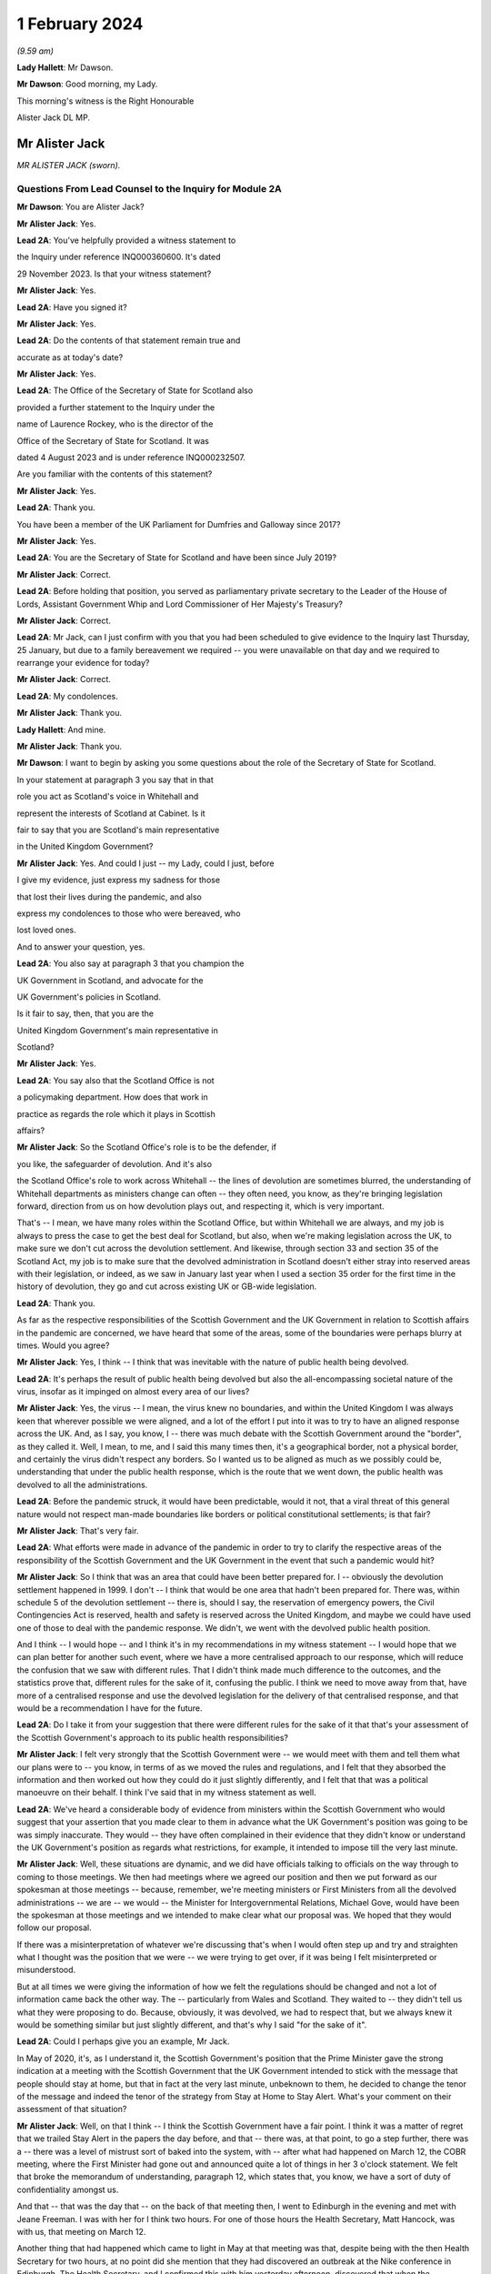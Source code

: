 1 February 2024
===============

*(9.59 am)*

**Lady Hallett**: Mr Dawson.

**Mr Dawson**: Good morning, my Lady.

This morning's witness is the Right Honourable

Alister Jack DL MP.

Mr Alister Jack
---------------

*MR ALISTER JACK (sworn).*

Questions From Lead Counsel to the Inquiry for Module 2A
^^^^^^^^^^^^^^^^^^^^^^^^^^^^^^^^^^^^^^^^^^^^^^^^^^^^^^^^

**Mr Dawson**: You are Alister Jack?

**Mr Alister Jack**: Yes.

**Lead 2A**: You've helpfully provided a witness statement to

the Inquiry under reference INQ000360600. It's dated

29 November 2023. Is that your witness statement?

**Mr Alister Jack**: Yes.

**Lead 2A**: Have you signed it?

**Mr Alister Jack**: Yes.

**Lead 2A**: Do the contents of that statement remain true and

accurate as at today's date?

**Mr Alister Jack**: Yes.

**Lead 2A**: The Office of the Secretary of State for Scotland also

provided a further statement to the Inquiry under the

name of Laurence Rockey, who is the director of the

Office of the Secretary of State for Scotland. It was

dated 4 August 2023 and is under reference INQ000232507.

Are you familiar with the contents of this statement?

**Mr Alister Jack**: Yes.

**Lead 2A**: Thank you.

You have been a member of the UK Parliament for Dumfries and Galloway since 2017?

**Mr Alister Jack**: Yes.

**Lead 2A**: You are the Secretary of State for Scotland and have been since July 2019?

**Mr Alister Jack**: Correct.

**Lead 2A**: Before holding that position, you served as parliamentary private secretary to the Leader of the House of Lords, Assistant Government Whip and Lord Commissioner of Her Majesty's Treasury?

**Mr Alister Jack**: Correct.

**Lead 2A**: Mr Jack, can I just confirm with you that you had been scheduled to give evidence to the Inquiry last Thursday, 25 January, but due to a family bereavement we required -- you were unavailable on that day and we required to rearrange your evidence for today?

**Mr Alister Jack**: Correct.

**Lead 2A**: My condolences.

**Mr Alister Jack**: Thank you.

**Lady Hallett**: And mine.

**Mr Alister Jack**: Thank you.

**Mr Dawson**: I want to begin by asking you some questions about the role of the Secretary of State for Scotland.

In your statement at paragraph 3 you say that in that

role you act as Scotland's voice in Whitehall and

represent the interests of Scotland at Cabinet. Is it

fair to say that you are Scotland's main representative

in the United Kingdom Government?

**Mr Alister Jack**: Yes. And could I just -- my Lady, could I just, before

I give my evidence, just express my sadness for those

that lost their lives during the pandemic, and also

express my condolences to those who were bereaved, who

lost loved ones.

And to answer your question, yes.

**Lead 2A**: You also say at paragraph 3 that you champion the

UK Government in Scotland, and advocate for the

UK Government's policies in Scotland.

Is it fair to say, then, that you are the

United Kingdom Government's main representative in

Scotland?

**Mr Alister Jack**: Yes.

**Lead 2A**: You say also that the Scotland Office is not

a policymaking department. How does that work in

practice as regards the role which it plays in Scottish

affairs?

**Mr Alister Jack**: So the Scotland Office's role is to be the defender, if

you like, the safeguarder of devolution. And it's also

the Scotland Office's role to work across Whitehall -- the lines of devolution are sometimes blurred, the understanding of Whitehall departments as ministers change can often -- they often need, you know, as they're bringing legislation forward, direction from us on how devolution plays out, and respecting it, which is very important.

That's -- I mean, we have many roles within the Scotland Office, but within Whitehall we are always, and my job is always to press the case to get the best deal for Scotland, but also, when we're making legislation across the UK, to make sure we don't cut across the devolution settlement. And likewise, through section 33 and section 35 of the Scotland Act, my job is to make sure that the devolved administration in Scotland doesn't either stray into reserved areas with their legislation, or indeed, as we saw in January last year when I used a section 35 order for the first time in the history of devolution, they go and cut across existing UK or GB-wide legislation.

**Lead 2A**: Thank you.

As far as the respective responsibilities of the Scottish Government and the UK Government in relation to Scottish affairs in the pandemic are concerned, we have heard that some of the areas, some of the boundaries were perhaps blurry at times. Would you agree?

**Mr Alister Jack**: Yes, I think -- I think that was inevitable with the nature of public health being devolved.

**Lead 2A**: It's perhaps the result of public health being devolved but also the all-encompassing societal nature of the virus, insofar as it impinged on almost every area of our lives?

**Mr Alister Jack**: Yes, the virus -- I mean, the virus knew no boundaries, and within the United Kingdom I was always keen that wherever possible we were aligned, and a lot of the effort I put into it was to try to have an aligned response across the UK. And, as I say, you know, I -- there was much debate with the Scottish Government around the "border", as they called it. Well, I mean, to me, and I said this many times then, it's a geographical border, not a physical border, and certainly the virus didn't respect any borders. So I wanted us to be aligned as much as we possibly could be, understanding that under the public health response, which is the route that we went down, the public health was devolved to all the administrations.

**Lead 2A**: Before the pandemic struck, it would have been predictable, would it not, that a viral threat of this general nature would not respect man-made boundaries like borders or political constitutional settlements; is that fair?

**Mr Alister Jack**: That's very fair.

**Lead 2A**: What efforts were made in advance of the pandemic in order to try to clarify the respective areas of the responsibility of the Scottish Government and the UK Government in the event that such a pandemic would hit?

**Mr Alister Jack**: So I think that was an area that could have been better prepared for. I -- obviously the devolution settlement happened in 1999. I don't -- I think that would be one area that hadn't been prepared for. There was, within schedule 5 of the devolution settlement -- there is, should I say, the reservation of emergency powers, the Civil Contingencies Act is reserved, health and safety is reserved across the United Kingdom, and maybe we could have used one of those to deal with the pandemic response. We didn't, we went with the devolved public health position.

And I think -- I would hope -- and I think it's in my recommendations in my witness statement -- I would hope that we can plan better for another such event, where we have a more centralised approach to our response, which will reduce the confusion that we saw with different rules. That I didn't think made much difference to the outcomes, and the statistics prove that, different rules for the sake of it, confusing the public. I think we need to move away from that, have more of a centralised response and use the devolved legislation for the delivery of that centralised response, and that would be a recommendation I have for the future.

**Lead 2A**: Do I take it from your suggestion that there were different rules for the sake of it that that's your assessment of the Scottish Government's approach to its public health responsibilities?

**Mr Alister Jack**: I felt very strongly that the Scottish Government were -- we would meet with them and tell them what our plans were to -- you know, in terms of as we moved the rules and regulations, and I felt that they absorbed the information and then worked out how they could do it just slightly differently, and I felt that that was a political manoeuvre on their behalf. I think I've said that in my witness statement as well.

**Lead 2A**: We've heard a considerable body of evidence from ministers within the Scottish Government who would suggest that your assertion that you made clear to them in advance what the UK Government's position was going to be was simply inaccurate. They would -- they have often complained in their evidence that they didn't know or understand the UK Government's position as regards what restrictions, for example, it intended to impose till the very last minute.

**Mr Alister Jack**: Well, these situations are dynamic, and we did have officials talking to officials on the way through to coming to those meetings. We then had meetings where we agreed our position and then we put forward as our spokesman at those meetings -- because, remember, we're meeting ministers or First Ministers from all the devolved administrations -- we are -- we would -- the Minister for Intergovernmental Relations, Michael Gove, would have been the spokesman at those meetings and we intended to make clear what our proposal was. We hoped that they would follow our proposal.

If there was a misinterpretation of whatever we're discussing that's when I would often step up and try and straighten what I thought was the position that we were -- we were trying to get over, if it was being I felt misinterpreted or misunderstood.

But at all times we were giving the information of how we felt the regulations should be changed and not a lot of information came back the other way. The -- particularly from Wales and Scotland. They waited to -- they didn't tell us what they were proposing to do. Because, obviously, it was devolved, we had to respect that, but we always knew it would be something similar but just slightly different, and that's why I said "for the sake of it".

**Lead 2A**: Could I perhaps give you an example, Mr Jack.

In May of 2020, it's, as I understand it, the Scottish Government's position that the Prime Minister gave the strong indication at a meeting with the Scottish Government that the UK Government intended to stick with the message that people should stay at home, but that in fact at the very last minute, unbeknown to them, he decided to change the tenor of the message and indeed the tenor of the strategy from Stay at Home to Stay Alert. What's your comment on their assessment of that situation?

**Mr Alister Jack**: Well, on that I think -- I think the Scottish Government have a fair point. I think it was a matter of regret that we trailed Stay Alert in the papers the day before, and that -- there was, at that point, to go a step further, there was a -- there was a level of mistrust sort of baked into the system, with -- after what had happened on March 12, the COBR meeting, where the First Minister had gone out and announced quite a lot of things in her 3 o'clock statement. We felt that broke the memorandum of understanding, paragraph 12, which states that, you know, we have a sort of duty of confidentiality amongst us.

And that -- that was the day that -- on the back of that meeting then, I went to Edinburgh in the evening and met with Jeane Freeman. I was with her for I think two hours. For one of those hours the Health Secretary, Matt Hancock, was with us, that meeting on March 12.

Another thing that had happened which came to light in May at that meeting was that, despite being with the then Health Secretary for two hours, at no point did she mention that they had discovered an outbreak at the Nike conference in Edinburgh. The Health Secretary, and I confirmed this with him yesterday afternoon, discovered that when the newspapers contacted him some time later.

So, you know, these -- you can understand there was a feeling -- with each side there was -- from that -- well, let me put it that way, from that meeting then, going forwards, we were cautious, because we didn't want announcements to be released early or to jump the gun before everything had been agreed across Whitehall. And I think that speaks to what happened with the Stay Alert statement, it was just -- it was part and parcel of us being cautious as we announced things.

**Lead 2A**: Mr Jack, would it be fair, given that explanation, to characterise the way in which the UK Government and Scottish Government interacted during this unprecedented medical emergency as tit-for-tat or children squabbling with each other?

**Mr Alister Jack**: No, I don't think that's fair, but I think it -- what it characterised was that we -- you know, as you said at the beginning, my job is to go out and strengthen the United Kingdom and sustain the United Kingdom, and I do that every day of my working life. The First Minister's job, and I've said this at the despatch box and on other occasions, is she at the time saw her job, as the leader of a nationalist government, to break up the United Kingdom. That's what the Scottish National Party exists to do. And so it was inevitable that there would be tensions -- and there always are in government. Devolution works very well, but it works very well when governments want to work together. When one government wants to destroy the United Kingdom and destroy devolution, then there are tensions. So those tensions existed before the pandemic, during the pandemic and they exist now today.

**Lead 2A**: You will be fully aware, no doubt, Mr Jack, that the former First Minister of Scotland, in what might well be described as an emotional passage of her evidence, described yesterday that, despite the fact that she believed in Scottish independence to her very core, she was, in this medical emergency, able to put aside those political convictions and prioritise the health and safety of the people of Scotland. Did your pre-existing assumption about her political convictions result in you failing to be able to believe that she could do that?

**Mr Alister Jack**: I didn't -- I watched that yesterday and I saw that passage and I don't believe -- I didn't believe it for a minute. I mean, I looked at that passage and I've thought back in my experiences and I looked at her performance and I thought she could cry from one eye if she wanted to.

**Lead 2A**: Mr Jack, you mentioned a moment ago, and you indeed mention in your statement, that UK departments at times have a limited understanding of the devolution settlement; is that fair?

**Mr Alister Jack**: I think -- I think there's often clarity required -- it's very complicated, the devolution settlement, and there's often clarity required, and that comes from my office, where we have the Advocate General, and that can often be in legal -- a legal sense, or we will look when we're doing -- for instance, at the moment it's the vaping Bill, we're looking about concurrent -- or mechanisms for the Scottish Government. So this is happening all the time where -- on environmental matters, that's another very grey area within the devolution settlement -- we're constantly working with the Scottish Government as to how that works.

And it's particularly so more complicated now because of the UK Internal Market Act, which has the principles of mutual recognition and non-discrimination, so we're -- on a weekly basis officials are meeting with the -- meeting the Scottish Government to discuss the impact of decisions within the U -- I mean, obviously the -- recently the most significant one was the deposit returns scheme and how that impacted a single drinks industry across the UK, and I stepped in quite heavily on that one. But I had to do that because we had to protect a single drinks industry across the UK.

So now with the -- in the world outside the European Union and with our own single market, which is so important to Scotland, and this is the last point I'll make on this, it's -- 60% of our trade is with the rest of the UK, it is important that we work with departments taking decisions to -- to protect the devolution settlement.

**Lead 2A**: You describe yourself as a champion of devolution; is that correct?

**Mr Alister Jack**: Yes.

**Lead 2A**: Is it the case --

**Mr Alister Jack**: Well, I don't like -- I don't like the alternative.

**Lead 2A**: You described a moment ago the legislative arrangements that were put in place at the beginning of the pandemic, which of course built on the existing devolution settlement. Public health was a matter which was devolved to the Scottish Government; yes?

**Mr Alister Jack**: Correct.

**Lead 2A**: And --

**Mr Alister Jack**: And that was reflected in the work we did on the Coronavirus Act. And when the Scottish Government produced their Coronavirus Act, I -- instead of taking 30 days, as is normally the legal process before it goes for Royal Assent, I fast-tracked it.

**Lead 2A**: The Coronavirus Act, the UK Parliament Coronavirus Act, accords, in its schedules, powers, given the public health route that you described the UK Government having decided to take, to the Scottish Government to impose restrictions in the interests of public health during the course of the crisis; is that correct?

**Mr Alister Jack**: Correct.

**Lead 2A**: Therefore, matters were devolved to the Scottish Government and the Scottish Parliament, who had the ability to manage the pandemic in Scotland in the way that they saw fit?

**Mr Alister Jack**: Correct.

**Lead 2A**: Is that a fair assessment?

Was it the predominant view within the UK Government, despite those powers having been accorded by a UK Act of Parliament, that the course being taken by the UK Government to the management of the pandemic was somehow the orthodox one and therefore, despite those powers having been accorded to the Scottish Government and Parliament, any divergence from it was a divergence from the orthodox position?

**Mr Alister Jack**: No, we didn't take that view at all, because we recognise -- we respected the devolution settlement. It was just -- we felt it was at times quite frustrating that we had minor changes to the overall structure of the regulations which caused confusion and -- for certain people. And, you know, those -- especially as we came -- when we were out of lockdown and we had regulations throughout the summer and autumn of 2020, people were moving around the UK again, and -- and I particularly feel it living in Dumfries and Galloway, where people are moving backwards and forwards across the border, we just felt it would have been better for all if we were following the -- aligned on the restrictions.

**Lead 2A**: But you had accord -- the UK Parliament had accorded the power --

**Mr Alister Jack**: Yes.

**Lead 2A**: -- to the Scottish Government and Parliament to take a different approach, had it not?

**Mr Alister Jack**: Yes, and I say in my recommendations that I think in future that would be something that should be looked at again. Respecting devolution as much as the delivery of -- of what had to be done, in whatever the emergency was, would be -- would respect devolution, but the decision-making we should all come together to make the decisions, would be my position.

And an example of -- if I go back into that period that I mentioned, we proposed tiers 1, 2 and 3, and the Scottish Government had moved to this, I thought, unrealistic zero Covid strategy, elimination, eradication, so they decided to have levels 0, 1, 2, 3. Again, confusing. And -- and level 0 still wasn't zero, it was still wearing masks for the foreseeable future. And we had this position where, you know, those getting on the train in Glasgow were taking their masks off just north of Carlisle, and coming back up from Euston, as I often did on the train, and everyone coming north of Carlisle pulling the trains off -- masks off, sorry, in the same carriage. You know, it was sort of farcical, really. And it sort of spoke to me about some of the, you know, just unnecessary -- it achieved nothing, it just spoke to me about unnecessarily affecting people's behaviour. And of course it impacted on things like hospitality. You know, it had -- these things have impacts and they had impacts on the economy.

**Lead 2A**: Just to be clear with you, as a matter of our understanding of the timeline, you mentioned that there had been -- there were tree tiers in the UK Government strategy, that is of course correct, there were five levels in the Scottish strategy, you seem to have --

**Mr Alister Jack**: Sorry, four -- 0, 1, 2, 3, 4, you're absolutely right.

**Lead 2A**: You seem to have elided, Mr Jack, the zero Covid period which occurred in Scotland in the summer of 2020 with the announcement of the levels scheme, which in fact didn't happen till October 2020. So those were different time periods. Is that your --

**Mr Alister Jack**: Well, the -- so the zero Covid strategy ran from the summer of 2020. It was actually only finally dumped in the spring of May 2021, the sort of elimination strategy, and we had it -- we were trying in the summer of 2020, in my witness statement I cover it, to get -- start to plan directions for people for Christmas, because we know within the United Kingdom people travel for Christmas, and we -- it took months for us to agree with the Scottish Government a Christmas statement because they were keen to get their elimination strategy into the Christmas statement, and we obviously didn't agree with that and the then Chief Medical Officer, Sir Chris Whitty, said to me that it was completely unfeasible, an elimination strategy, not because Scotland was part of the United Kingdom but because there had been no elimination of a virus in the history of the human race other than smallpox, and that was -- the elimination worked because there was a sterilising vaccine and we didn't have a sterilising vaccine.

**Lead 2A**: There is, of course, scientific evidence that would tend to suggest that the virus was in fact eliminated from Scotland, on the basis that the original strains which caused the first wave in Scotland were completely -- completely died out. Are you aware of that evidence?

**Mr Alister Jack**: But -- but it -- but the small -- smallpox was eliminated, whereas --

**Lead 2A**: Obviously we're more interested in Covid --

**Mr Alister Jack**: Well, no, I know, but the point is the point you make is not relevant because the virus mutated. Smallpox was mutating when it was eradicated. This -- Covid was mutating and it was not eradicated.

**Lead 2A**: Well, what's wrong with a strategy that seeks -- whether it seeks elimination or maximum suppression of the virus? Is that not a laudable aim?

**Mr Alister Jack**: Well, it didn't make any difference to the -- to the statistics in terms of how Scotland was performing against the rest of the United Kingdom. There was a misleading assertion from the then First Minister that the prevalence in Scotland was five times lower than the rest of the UK, but the statistics authority came -- you know, came out and said that was completely untrue. And so, you know, it was -- this mistaken information was guiling the public into believing that the elimination strategy was working; it wasn't working at all and the details show that.

**Lead 2A**: You have asserted, Mr Jack, that the decisions as regards the restrictions of the Scottish Government were politically motivated. Is that your position?

**Mr Alister Jack**: Yes. A lot of them, yes.

**Lead 2A**: You have asserted that differences between the Scottish Government's restrictions plan and the UK Government's restrictions plan were for the sake of it; is that right?

**Mr Alister Jack**: Yeah, I think -- I think -- I don't think there was any ... I don't think it was achieving anything that was necessarily being successful in suppressing the virus, it was just to appear different.

**Lead 2A**: Did you seek to understand the rationale behind these restrictions, which you appear to have assumed were different from the UK Government's position for the sake of it?

**Mr Alister Jack**: Yes, I mean -- I mean, we obviously -- we -- we looked at -- in detail at the difference -- but it was -- you know, we're talking about differences about -- you know, I might be being flippant here and not entirely accurate, but it was the -- you know, whether you have six people or eight people in your garden, you know, when we're outside and there's fresh air blowing around, whether you -- whether they were allowed to go into the house and -- to use the loo or not, and on it went. These were -- these were -- they were things on the margin that we just -- didn't seem to be effective in suppressing the virus. And we know that the virus moved broadly across the UK in -- in waves, that showed that its impact was not -- by any devolved administration was not suppressed.

**Lead 2A**: But you personally, did you make efforts to try to understand why it was there were differences in the Scottish Government's approach to that of the UK Government?

**Mr Alister Jack**: No, I fully understood, I didn't have to make any effort to understand.

**Lead 2A**: You fully understood?

**Mr Alister Jack**: I fully understood that it was being done to appear different to the UK Government.

**Lead 2A**: The reason I ask is because in his evidence to this Inquiry, the former Deputy First Minister Mr Swinney said that he experienced no tangible presence from you in any aspect of the work handling the pandemic in Scotland. He was asked, when he gave evidence, whether he had made efforts to engage you in the pandemic response and he answered:

"I think the ... the short answer is probably no, because there was no real value in it. Because, as I explain in my witness statement, if the Scottish Government had a problem with the UK Government, the best way to solve it was to go directly to the person in the UK Government, and indeed we had interlocutors who were quite helpful in trying to help resolve these issues. In my experience, the Secretary of State for Scotland would have contributed nothing of any useful value in assisting us in that process."

Is that an accurate reflection of what you did on behalf of the people of Scotland during the course of the pandemic, Mr Jack?

**Mr Alister Jack**: No, absolutely not. I mean, let's put some context on this. The former First Minister and the former Deputy First Minister, I'm not, you know, on their Christmas card list. They were pretty -- I mean, I -- I ended up in court with them four times -- well, three times, and then the fourth one was the gender recognition, but I won on all occasions. John Swinney on the section 33 and something he was dealing with, and then there was the Supreme Court case that we won, and obviously there was the section 35. And then he and the First Minister were gone shortly after.

And I am not -- they're not my fans, and I understand that, but to be clear I -- I put in a lot of work running into meetings. As I said earlier, I met with Jeane Freeman on 12 March, Matt Hancock and I met that evening -- not that we heard anything about the outbreak that they knew about at the Nike conference in Edinburgh in February. I had -- I attended many -- all the Covid-O meetings, I attended the First Minister calls. I spoke up, for instance, on vaccines and vaccine delivery. And when the First Minister was saying there was a shortage of vaccines I was -- I spoke to the vaccine minister, I established there was no shortage of vaccines for Scotland, I published every week the number of vaccines available. The -- then -- we can see how many vaccines were being administered. It proved that there was no shortage of vaccines.

On Covid passports I tried to get us all on the same page. They were reluctant, they wanted to have a Scottish vaccine passport, and they said the architecture and structure of the NHS software meant they couldn't do that. But, again, I was pressing that because I felt if you had a -- if you moved from Scotland to England you wanted your vaccine passport to work wherever you lived and to go travelling. And there were many areas where I pressed, on international travel, on borders. I pressed back on the idea there was a physical border between Scotland and England: we're one common travel area, it's just a geographical border. And the pushbacks or the encouragement to get alignment was not well appreciated.

And to your point about going direct to Whitehall departments, since 2011 they've always gone direct to Whitehall departments because they want -- they don't like the Scotland Office and they don't like my powers and they make that very clear. And all that happens is the Whitehall departments come straight back to us. So the strategy does -- I mean, it's back to the tensions I talked about earlier -- their strategy doesn't work, because the Whitehall departments immediately refer to us for guidance and advice and -- and so -- and so we go on.

**Lead 2A**: In fact Mr Swinney's wasn't quite as you describe, because his position was that it was only you that were the problem. He in fact made quite clear that he considered there to have been good relationships between the Scottish Government and the Scotland Office under your predecessor's position?

**Mr Alister Jack**: Yes.

**Lead 2A**: So --

**Mr Alister Jack**: Can I pick up on that?

**Lead 2A**: Yes, you certainly --

**Mr Alister Jack**: My predecessor found -- experienced exactly the same as me and when I took over in July 2019 and discussed with him the role. He made the very point to me that I've just made to you. So I'm not sure he would agree that his position was respected by the Scottish National Party or the Scottish Government at that time.

**Lead 2A**: Given, Mr Jack, that you represent and speak for the Scottish people, and no doubt seek to act in their interests, would you agree with me that it may well not really matter in their view the rights and wrongs of the particular regulations or restrictions and who's diverged from whom? They may interpret your evidence as an indication that during the course of the pandemic there was a complete lack of any proper intergovernmental relation between the Scottish Government and the UK Government?

**Mr Alister Jack**: The health secretaries across the United Kingdom met every week, sometimes more than once a week. The CMOs and the CSAs, the scientific and the medical officers, met again once a week and sometimes, often, more than once a week. Covid-O, Covid operations, met -- its predecessor, the ministerial implementation group, met weekly -- I was at those meetings -- the -- and we had representations from the devolved administrations at those meetings. From I think it was June 2020, maybe July 2020 onwards, we also had a weekly meeting with -- on a Wednesday evening, 5 o'clock, with the First Ministers of the devolved administrations. That call would last an hour -- and so the idea that we weren't communicating with them is, you know, ridiculous.

**Lead 2A**: I suspect people may be more interested in the effectiveness of the communication rather than the communication itself. How effective was the communication in light of the views that you've expressed about the UK Government's position on the Scottish Government's restrictions, regulations and management of the pandemic?

**Mr Alister Jack**: Well, as I said, we -- we -- we told them what we were proposing in terms of restrictions or regulations, but -- but in the areas where it was devolved we respected their right to diverge. We -- we didn't -- we didn't think it was a good idea, we tried to get alignment, but we were respectful of the position.

Other meetings were about other things, like, for instance, one of the things my office was heavily engaged in was -- and my role is to endorse them -- is military assistance for civil authorities requests, and there was -- a huge amount of work went into, whether it was the roll-out of the vaccine, delivering testing centres, delivering PPE, emergency situations, getting someone off an island who was in a coma, et cetera, et cetera. Those things happened through my office. And when there was a real demand and a stretch on the army, because they were wanted in Wales and England as well, I would press hard with -- directly with the Secretary of State for Defence to make sure that Scotland got all the soldiers and -- and army personnel they required.

So these things were going on the whole time. The idea that there wasn't any communication or help from the UK Government is -- is wrong. And actually if you look in my witness statement, my letter on 2 February 2021 for the vaccine roll-out, I wrote to the Scottish Government and offered military help because the vaccine at that -- roll-out at that time was going more slowly than it was in other parts of the UK and I wanted to speed it up.

**Lead 2A**: What notice was given by you or the UK Government to the Scottish Government about the introduction of the Eat Out to Help Out scheme?

**Mr Alister Jack**: Again we -- it was discussed -- it was discussed at one of the Covid-O meetings. And as to -- I -- as to the amount of notice we gave them, I couldn't -- I mean, I could write to you on that, I can't remember.

**Lead 2A**: In her evidence the First Minister has said she wasn't told about it; is that --

**Mr Alister Jack**: It's possible. The health -- I would expect we discussed it with the health minister.

**Lead 2A**: In her evidence, Ms Forbes, the Finance Cabinet Secretary, also said she didn't know about it.

**Mr Alister Jack**: Right.

**Lead 2A**: Is that correct?

**Mr Alister Jack**: Well, I -- Eat Out to Help Out was done by -- was a Treasury initiative --

**Lead 2A**: That's correct.

**Mr Alister Jack**: And I -- I would have to look at the details of who was told when, to -- and write to you on that.

**Lead 2A**: But did you tell anyone about it?

**Mr Alister Jack**: I don't recall telling anyone about it, no. I -- I don't recall.

**Lead 2A**: At the time when the Eat Out to Help Out scheme was introduced directly by the UK Government in Scotland on 3 August 2020 --

**Mr Alister Jack**: Yeah.

**Lead 2A**: -- Scotland was, in accordance with your evidence, still pursuing its elimination strategy, as you understood it; is that right?

**Mr Alister Jack**: Yes.

**Lead 2A**: That strategy sought to try to deal with the economic harm of the lockdown by seeking to try to revitalise business and redress the balance, I think, between the economic harm and the harm done by the virus; that was the theory behind it, I think.

**Mr Alister Jack**: Yes, the harm was to the hospitality trade, and the hospitality trade had suffered a lot of harm, and they very much welcomed Eat Out to Help Out.

**Lead 2A**: Yes, in her evidence Ms Forbes recognised that there could be economic advantage associated with the concept.

**Mr Alister Jack**: Yeah. Well, there was.

**Lead 2A**: However, it was completely contrary to the Scottish Government's management strategy of the pandemic at that time, was it not?

**Mr Alister Jack**: Well, they -- you know, they could have -- they could have stopped Eat Out to Help Out in Scotland, under the public health -- they could have said "We don't want the voucher system to be available in Scotland" at the time. They -- I've got no recollection of them pushing back and saying "We don't want that".

**Lead 2A**: It was a direct UK action in Scotland, Mr Jack.

**Mr Alister Jack**: Well, it was, but -- but the -- the Treasury officials will have discussed it with the officials in the devolved administrations, and it will have needed to -- you know, with the detail that went on behind it, it will have needed across-government work. I mean, it is a -- it's a question that I would ask of the Treasury and Treasury officials. But it won't have come as a complete surprise and nor do I feel they were -- the Scottish Government were bounced into it. I have no recollection at the time of them saying "This is a terrible idea and we disagree with it", but may -- but, that -- you know ...

**Lead 2A**: It seems logically unlikely that that could possibly have been their position when, as I think you accepted, the introduction or imposition of the scheme on Scotland was completely contrary to Scotland's management scheme and strategy at that point?

**Mr Alister Jack**: But I don't recall at the time anyone saying "We don't want this scheme and it's not welcome". I have no recollection of having to defend the scheme at the time.

**Lady Hallett**: Could I just ask, Mr Jack, can you go back to -- you say they could have stopped it. What, just by using their general powers to close pubs or restaurants?

**Mr Alister Jack**: Yes, yes. There were many restrictions put on the hospitality trade and they could have -- I'm sure the -- if they had they could have -- or they could have said to the UK Government "We feel that this will bring too many people into the -- into the hospitality trade", for whatever reason. As it was, there were restrictions so, you know, within hospitality there were curfews, there was mask wearing to go -- to get up from the table and go to the loo, the -- you know, so they could have either imposed further restrictions or they could have said to the UK Government "That's not one for us". But I have no recollection of that happening or me having to defend it.

**Mr Dawson**: We've heard a considerable amount of evidence from a number of witnesses about the funding -- the general funding arrangements that exist between Her Majesty's Treasury and the Scottish Government.

**Mr Alister Jack**: Yeah.

**Lead 2A**: And indeed we've heard quite a lot of evidence about the specific way in which funding worked during the course of the pandemic. Generally the evidence tends to suggest that emergency funding awards were made by Her Majesty's Treasury -- of course a reserved matter -- and that, in trying to ascertain how much would be given to Scotland, the general approach of applying the Barnett formula was generally the way in which it was done. Is that your understanding, broadly, of the way in which funding worked during the course of the pandemic?

**Mr Alister Jack**: Yes. Broadly.

**Lead 2A**: Yes.

You tell us in the statement, indeed, that the Scotland Office has a technical role in the administration of funds to Scotland, which is to ensure that the funds are transferred appropriately and that transfers are recorded correctly in the UK Government's accounts; is that right?

**Mr Alister Jack**: Yes.

**Lead 2A**: So although these would be Treasury decisions, the money would effectively go through the Scotland Office and therefore through you; is that -- is that correct?

**Mr Alister Jack**: Correct.

**Lead 2A**: To what extent, despite the fact that the UK Government had accorded clear powers to the Scottish Government to manage the strategy in terms of the schedules of the 2020 Act, did the way in which funding was allocated for that strategy to be implemented limit the Scottish Government's policy freedom?

**Mr Alister Jack**: Well, the £14.6 billion of Barnett consequential, that came on the back of a record block grant, that money was entirely for the Scottish Government to spend as they saw fit. And I -- you know, there was money that would have been Barnettised for support for culture and media and the arts in England. I think the first amount was about £70 million-odd but it went up to £97 million. There was money for hospitality support and -- et cetera, et cetera. But that was Barnettised, it went to the Scottish Government. They didn't have to spend it on culture and the arts, and some members -- businesses in culture ad the arts would complain about that in the press and hospitality felt they didn't get their fair share and on it went. But that's -- how the Scottish Government chose to allocate that money was entirely a matter for them, as is the way the block grant is delivered in Scotland. The block grant, £41.6 billion, goes to Scotland -- the Scottish Government, and they decide how to carve up the pie.

**Lead 2A**: Yes. Why did the UK Government fail to provide the Scottish Government with advance clarity as to the nature and extent of funding which it would provide for the Scottish Government to spend in its pandemic management role?

**Mr Alister Jack**: Well, again, that's a question for the Treasury, but my understanding is that each time we made an announcement, and I used to communicate these figures, and I would do it in interviews with the media as well, we would know what the approximate Barnett amount was, and we would declare that, so they would know what was coming.

**Lead 2A**: Until the summer of 2020, Ms Forbes told us that the figures that were projected were not figures that would necessarily result -- would be the result of the funding given to Scotland because, in fact, what would come to Scotland would be the appropriate Barnett percentage of what was spent rather than what was projected.

**Mr Alister Jack**: Correct.

**Lead 2A**: She told us that that caused considerable difficulty in the management of the pandemic in Scotland?

**Mr Alister Jack**: Well, that's -- that's how Barnett consequentials work, that's how the system operates. And actually the fiscal framework has just been reviewed and the Scottish Government have agreed to a continuation of that.

Barnett is effectively a look-back on what was spent and how the division works, and then adjustments are made. So there's constantly money going to the devolved administrations over and above the block grant, and then there will be adjustments made when you look back on what the spending was, and that will be -- affect future -- future payments, some will go up, some will go down. I mean, it's -- that's the nature of the Barnett formula. That's all - that's not -- it shouldn't come as a surprise to Kate Forbes or anyone else because that's always been the nature of the Barnett formula.

There was at the beginning though, I remember, you know, clear instructions as -- the Scottish Government were given by, I think it was, Steve Barclay, who was the chief secretary to the Treasury, and he wrote to Kate Forbes a very good letter, which if you want -- which we could send to you, where he made it very clear how -- you know, what sums were guaranteed and what sums would be --

**Lead 2A**: Well, indeed, Mr Jack, I might be able to help you with that. What Ms Forbes told us was that there was in fact a very useful guarantee given by the chief secretary to the Treasury --

**Mr Alister Jack**: Yeah.

**Lead 2A**: -- that they would get the Barnett consequentials on the projected spending irrespective of actual spend --

**Mr Alister Jack**: Correct.

**Lead 2A**: -- but that that did not occur until the summer of 2020. My question was why did it not occur before then?

**Mr Alister Jack**: Well, that's a matter for the Treasury.

**Lead 2A**: But you were intimately involved --

**Mr Alister Jack**: But the Treasury -- but the Treasury -- the Treasury determined the payments based on the calculations they're doing, but there's always a flow of funds -- as I say, it's a rolling flow of funds and the adjustments are made on the look-back. That's how the Barnett formula works.

**Lead 2A**: We've heard from a number of ministerial witnesses within the Scottish Government that considerable efforts were made by them in the period when cases started to rise again, in around September 2020, to seek to secure guarantees from the UK Government that furlough funding would be made available in the event of the Scottish Government's assessment that the situation merited further lockdowns. Were you involved in those discussions and why did those appeals go unheeded?

**Mr Alister Jack**: I was involved in those discussions with the Chancellor, and I felt that we were tackling the pandemic -- from the Treasury's perspective, furlough was a UK-wide policy, it supported 900,000 jobs in Scotland, it supported 137,000 self-employed jobs in Scotland, and I wanted that money to go directly to the businesses and the people, particularly the self-employed people, who needed -- who needed that money. I wanted it to be a Treasury payment directly to them, because I felt that was the best way to go. I felt that -- I felt, as I've said before, that the virus across the United Kingdom moved in waves, but -- but furlough should be a UK-wide scheme, and it should be determined by the Treasury, who ultimately are responsible for the public finances, and remember we spent the thick end of £400 billion in our response, but it's for the Treasury to determine what the nation can afford and how long furlough could continue for, and at what percentages, and I felt very strongly we should stick with that because we were talking about billions of pounds of support.

**Lead 2A**: Did that not effectively rob the Scottish Government of its ability to decide that there should be a lockdown because it had no guarantee that furlough, an inherent part of a lockdown by that stage, would be paid?

**Mr Alister Jack**: Well, furlough continued for a lot longer than anyone expected it to, and in that time the Scottish Government had the options to do whatever they wanted to do in terms of restrictions and lockdowns. But furlough -- furlough lasted well into 2021, and it was ... the support was, I felt, proportionate at the time, and -- and I felt when furlough came to an end, it was -- looking at how the vaccine had impacted the spread of the virus or the -- how lethal the virus was, along with the contribution of antivirals, I felt the judgement of the Chancellor in winding down furlough when he did was the right judgement.

And as I say, we -- you know, you're balancing the economy with -- with public health, and we -- I think most people looking back on it will think fairly that we, that we extended furlough for a considerable length of time and it gave a huge support to people and financial support to people at a difficult time.

**Lead 2A**: Ultimately furlough was extended by the Treasury as a result of the fact that the Scottish Government went public with its position on 1 November 2020, which then led to the Prime Minister announcing that furlough from that point forward, at a time when there was of course a circuit-breaker lockdown in England, would be made available as a consequential. I'm interested in the period before that, Mr Jack, when you said you were involved in the discussion --

**Mr Alister Jack**: I was involved in --

**Lead 2A**: Could I finish my question, please.

**Mr Alister Jack**: Sorry.

**Lead 2A**: I'd be interested in the period before that, and what I would like to know is why no guarantees were given to the Scottish Government that if, in the exercise of its public health function, it deemed it necessary that there should be a lockdown, that furlough would be paid?

**Mr Alister Jack**: Well, we -- I was involved in those discussions with the Prime Minister as I -- sorry, I apologise for interrupting you -- and the situation was at the beginning we -- furlough was running for six months. It was coming -- I think, from memory, it came to end at the end of October. We then were -- there was deliberations obviously about how long to extend it for, and on what terms it would be extended. You know, there would have been different thoughts whether it should be at 80% or 70% or 60%, but it continued on the same terms at -- when it was due for extension, but the Treasury obviously at that time were running the slide rule over it and coming to their decision.

But I was always clear in Cabinet that furlough -- first of all, we needed to continue furlough for longer, and I was also clear in Cabinet that furlough would be -- carry on being a UK-wide scheme, and we wouldn't regionalise it, because I felt that route -- if we went down that route -- you know, then Andy Burnham's wanting furlough for Manchester and Andy Street's wanting furlough for Birmingham and on it goes, and everyone's having to -- well, different furlough schemes and coming up with different reasons as to why -- you know, and the Treasury lose complete control of the public finances.

So I think we made the right decision at the right time but there was at no point -- I think it was a bit of a manufactured grievance by the Scottish Government -- there was at no point any reason that they couldn't, if they had to bring in a lockdown, bring in a lockdown, because there was -- we were never going to say "You're in lockdown and we're cancelling furlough". I mean, that wasn't how the Chancellor behaved, the now Prime Minister behaved, and it certainly wasn't how I was going to behave.

**Lead 2A**: Well, why didn't you just tell them that when they asked you about the position in September and October then?

**Mr Alister Jack**: Because in September and October we were working out which was the best scheme to go forward for the next phase. Furlough wasn't the only scheme available and it -- other European countries were doing other things. But, you know, there was no suggestion that we were going to ever leave any part of the UK in lockdown without furlough. That was never a suggestion.

**Lead 2A**: There was, of course, a firebreak lockdown in Wales which went on for 17 days from 23 October. The Chancellor of the Exchequer -- Mark Drakeford, the First Minister of Wales, made a statement to the effect that the Chancellor of the Exchequer refused to fund the consequences of this public health decision taken in Wales, which he described as one of the most misguided decisions of the whole of the pandemic, saying that the Treasury was acting as a Treasury for England, not a Treasury for the UK. Was he correct?

**Mr Alister Jack**: Which date was that in October?

**Lead 2A**: 23 October is when the Welsh firebreak lockdown --

**Mr Alister Jack**: In 2020?

**Lead 2A**: 2020, that's right.

**Mr Alister Jack**: But we had a furlough scheme.

**Lead 2A**: Well, that -- his position is that that was not available and there was a refusal on the part of the Chancellor to extend it to Wales over that period.

**Mr Alister Jack**: Furlough?

**Lead 2A**: Yes.

**Mr Alister Jack**: In October 2020?

**Lead 2A**: That's correct.

**Mr Alister Jack**: But we had furlough.

**Lead 2A**: That's not his position.

**Mr Alister Jack**: Well, I don't understand his position.

**Lead 2A**: If Scotland had wished to have a firebreak lockdown in the autumn of 2020, would it have had furlough made available to it?

**Mr Alister Jack**: Yes.

**Lead 2A**: Could I ask you some questions, please, Mr Jack, as I have of other witnesses, about your informal communications in the conduct of your business during the course of the pandemic.

In your statement you say that you use WhatsApps to communicate with your colleagues; is that correct?

**Mr Alister Jack**: Yes, yes.

**Lead 2A**: You say that you did not use WhatsApp to discuss the pandemic response in Scotland; is that correct?

**Mr Alister Jack**: Yes.

**Lead 2A**: What policies did you understand existed covering ministers in the UK Government with regard to the retention of information relating to their conduct of government business during the pandemic?

**Mr Alister Jack**: Well, I -- I understood latterly that -- I think you're referring to WhatsApps and WhatsApp deletion in this question?

**Lead 2A**: Yes, that's correct.

**Mr Alister Jack**: Yeah, no, well, the -- the -- I mean, the position's quite clear. I, in 2021, with a 64 gigabyte phone, and no storage capacity on it, I asked a friend how I could increase my --

**Lead 2A**: Sorry --

**Mr Alister Jack**: Do you want me to answer this question?

**Lead 2A**: Just to -- before we get to the actual process, I was just asking you about what your understanding was of the obligations. We've gone through with Scottish Government ministers the very specific obligations --

**Mr Alister Jack**: Yeah.

**Lead 2A**: -- on them and I just wanted to understand, from a UK Government ministerial position, whether similar or the same obligations existed with regard to the retention of informal messaging?

**Mr Alister Jack**: Well, I wasn't aware of any in 2021.

**Lead 2A**: I'm looking obviously at the period from January 2020 to April 2022, so over that whole period you weren't aware of any or did you become aware of any?

**Mr Alister Jack**: Well, I don't -- I wasn't -- no, I was not aware of any that ...

**Lead 2A**: And I think you were going on to tell us that there was a process by which you got rid of some of the messages --

**Mr Alister Jack**: Well, no, I didn't -- I didn't delete some of the messages, no, I deleted all of them.

**Lead 2A**: Right.

**Mr Alister Jack**: I didn't delete all of them from Matt Hancock, which -- you have my messages from him -- or Michael Gove, or Boris Johnson, I deleted all of them. I deleted all my What -- because I had -- 16 -- I was told that 16 megabytes had become free on my phone, which, as I said, hit capacity, and there were lots of -- you know, obviously photographs and whatever -- you know, things that were blogging down the -- making it -- the WhatsApps -- the WhatsApp storage capacity very demanding. And I deleted WhatsApps from my mother, my wife, my children, my friends. I mean, I just deleted all my WhatsApps. Because that created the capacity that allowed my phone to carry on. I now have a 512 gigabyte capacity phone and that's made life a lot better, but at the time I didn't think anything of it.

And -- and I didn't do it -- just to be clear, I did not do government by WhatsApp. I'm a person who picks up the telephone or I go through -- Michael Gove's office was 30 metres from mine, I would pop through and have a meeting with him or vice versa, with a -- with an official present. I'd pick up the telephone to Ben Wallace to press the case on a MACA -- to get a MACA decision done quickly if I was in Scotland and he was somewhere else. That's how I did -- how I do my business, you've heard it probably from lots of people, but that's genuinely how I do my business and those that know me know that's how I do it.

**Lead 2A**: Right. So when you deleted the messages, just to be clear, your position is that you knew that there was nothing on those WhatsApp messages which could relate to your government business in the --

**Mr Alister Jack**: Well, I didn't, I think -- to be fair, back in 2021 that wasn't really a consideration, so -- but I just deleted it because I wanted my phone to work. And, as I say -- you know, I know there is a WhatsApp group that I was a part of for a couple of days that -- that -- from Matt Hancock's -- Matthew Hancock's WhatsApps you have the detail on that, and, you know, I'm happy to talk to that, but it was -- that -- I was only feeding in what the Scottish Government's rules and regulations were to that -- to that WhatsApp, so they could decide how to proceed.

**Lead 2A**: I was interested to know, Mr Jack, when you deleted the messages in 2021 to make the room on your phone as you've explained --

**Mr Alister Jack**: Yeah.

**Lead 2A**: -- whether you took the time to work out whether there had in fact been any informal messaging, via WhatsApp or otherwise, using your devices, which would relate to your role in the management of the pandemic in the United Kingdom or Scotland?

**Mr Alister Jack**: Well, I know -- because I didn't do government by WhatsApp and decision-making by WhatsApp, I knew that that wasn't a concern. And when I deleted the WhatsApp group I referred to, the one that -- that Matthew Hancock and I were on, I read through it and there was -- my contribution to it was purely technical and it was of no relevance.

**Lead 2A**: So if you deleted --

**Mr Alister Jack**: And nor was a decision taken.

**Lead 2A**: Yes. If you deleted that group, which of course was related to the pandemic management, can we be sure that the other messages you deleted did not contain --

**Mr Alister Jack**: Yes.

**Lead 2A**: -- any information that --

**Mr Alister Jack**: You could --

**Lead 2A**: If I could just finish the question.

**Mr Alister Jack**: Sorry.

**Lead 2A**: Any information that would be salient to the way in which you conducted government business during the course of the pandemic?

**Mr Alister Jack**: Yes.

**Lead 2A**: As regards the telephone conversations and individual conversations that you describe with other ministers, to what extent were the salient points of those conversations recorded on the corporate record of the UK Government?

**Mr Alister Jack**: So where I would speak to Ben Wallace about a MACA request or speak to Michael Gove or the Chancellor or the Prime Minister I would tell my private office about the conversation and what we may or may not have agreed or what we had disagreed on and that would then be fed in and would be reflected in the advice minute for any -- ahead of any discussions for any Covid-O meeting or -- or ministerial implementation group.

**Lead 2A**: Just --

**Mr Alister Jack**: I'm a delegator, I operated at all times with -- with my office fully in the picture.

**Lead 2A**: Just to be clear, I think, when you answered those questions, you referred to some specific things like the MACA, which we know about, the Ministry of Defence aspect of things, is your response restricted only to those types of requests or to any government business in the course of the pandemic?

**Mr Alister Jack**: My response --

**Lead 2A**: Because in your response I asked you whether the salient details of those conversations, either in person or on the telephone, were recorded in the corporate record of the UK Government, and in your response you referred only to certain types of conversations, you said, for example, about the MACA requests. Does it -- is it only about those types of requests or does your position as you reflected it apply more generally to the business you conducted, whether to do with MACA or anything else?

**Mr Alister Jack**: When -- when I conduct business, I inform my office. So, for instance, in the -- in last -- in the last ten days I have had conversations with the Secretary of State for Northern Ireland directly about including Stranraer and Cairnryan in an investment zone for Northern Ireland, as we move towards Stormont hopefully being up and running again, and I had a conversation with Jeffrey Donaldson and I then come back to -- speak to my office directly and inform them that I'm trying to have Stranraer and Cairnryan included in an investment zone for Northern Ireland as part of the -- because it's not possible to do a free port structure -- and they then take that information and go back, officials to officials, whether it's in DLUHC or the Northern Ireland Office, in this case -- both DLUHC and the Northern Ireland -- so investment zones are DLUHC, in Northern Ireland Office -- obviously regarding the negotiations. They then go back and cement what I -- what we -- what I think we have agreed.

**Lead 2A**: I don't think I'm any further forward in response to my question, Mr Jack. I'm simply trying to ascertain whether, in the conduct of all of your government business relating to the management of the pandemic --

**Mr Alister Jack**: Yeah.

**Lead 2A**: -- you would, as you have described for the MACA requests, have made sure that the salient aspects of any conversations, personal or on the telephone, would be recorded on the corporate record?

**Mr Alister Jack**: And I said yes. I thought I'd answered that one, sorry.

**Lead 2A**: Thank you.

**Mr Alister Jack**: I wasn't sure about your question, to be honest.

**Lead 2A**: It's okay, thank you.

I'd just like to conclude by asking you some questions about a matter you've mentioned already, which is a matter, again, we've addressed with some other witnesses, which is to do with the internal border between Scotland and England during the course of the pandemic.

**Mr Alister Jack**: Yeah.

**Lead 2A**: Do you consider that it was within the competence of the Scottish Government effectively to close the border and tell people not to cross the border from Scotland to England?

**Mr Alister Jack**: No.

**Lead 2A**: To what extent -- well, can you explain why that's the case as a matter of legal principle?

**Mr Alister Jack**: Well, UK borders and Border Force are reserved within schedule 5 of the Scotland Act and we have a common travel area, which is very clear in the Scotland Act, and we are one United Kingdom -- and I said before, the virus doesn't respect borders, but --

**Lead 2A**: Do --

**Mr Alister Jack**: -- we are --

**Lead 2A**: -- to --

**Mr Alister Jack**: -- I also said earlier, living in Dumfries and Galloway, many people will live in Carlisle and work in Annan or Dumfries or vice versa, you know, and they -- they are just -- that's their life. And the border, to me, and I'm absolutely sure this is right, is that it's a geographical border it's not a physical border, so there is no border control.

**Lead 2A**: Yes, I understand the position. If it were to be the case that the Scottish Government had asserted that people could not cross the border, effectively closing the border, is your position that you understood they didn't have the legal power to do that?

**Mr Alister Jack**: That -- that was -- that was our feeling at the time, was that the border had to remain open. I mean, obviously in a lockdown and a travel restriction area of maybe -- or -- or if there were travel restrictions of 5 miles, those just -- those travel restrictions were relevant but -- but, you know, if you lived in Coldstream and across the bridge in Coldstream was where you got your newspaper from, that -- and your travel restriction was 1 mile, you could still go and get your newspaper. You know, and to -- and I didn't, I thought the whole border thing was -- played very much to the trying to appear like Scotland was a separate country, a land apart. I felt that was the direction of travel that the Scottish Government were going down.

You know, the -- and it became the case also when the First Minister decided that -- or decreed that people should not travel to Manchester or Bolton. And the irony was the prevalence of the virus at the time was higher in Dundee, I think, than it was in Greater Manchester, and Andy Burnham -- and I was on the call the evening we had the meeting, but Andy Burnham -- you could have sold popcorn for Andy Burnham's performance. He was not best pleased. And he won the argument resoundingly and the Scottish Government backed down very quickly. Because the reality was they couldn't tell people they couldn't travel to Manchester. That just -- within the United Kingdom they did not have that power.

**Lead 2A**: As you've said, there were, of course, general examples of this at times when the Scottish Government said: the border is closed, full stop. And more specific examples: the border is closed if you're travelling to certain places. And Mr Burnham has already given evidence about that in a previous module --

**Mr Alister Jack**: Yeah, I mean, it was just -- that was about politics, it wasn't about anything else.

**Lead 2A**: To what extent -- you mentioned some discussions to which you were party, to what extent did you make the UK Government's position clear in that regard, and how were these matters ultimately resolved? Because they did seem to occur more than once.

**Mr Alister Jack**: Well, we -- we pushed -- we just kept pushing back in discussions. I was quite vocal on the fact that it was a geographical not a physical border. But, you know, the Scottish Government had come up with a strategy, they thought it was going to play well to their audience, and -- whoever that may be, and it -- you know, it was a period that we went through but it wasn't a time when -- you know, it wasn't -- you know ... relations were strained, as I've said before already, so it was just -- just another thing where we were saying "Well, actually, you know, there is not a physical border, there will not be border checks and border control, that's not happening".

**Lead 2A**: I suspect, Mr Jack, if the Scottish Government were able to address your point, they might suggest that the audience to whom they were playing were the people of Scotland. Was that not entirely legitimate?

**Mr Alister Jack**: Well, I'm not sure everyone in Scotland would have been signed up to the idea, and certainly the people in -- in -- in the Scottish Borders and Dumfries and Galloway weren't necessarily signed up if they needed to cross the border for business. You know, as simple as that.

**Lead 2A**: I'd like to ask you about a couple of passages which were included in the Scotland Office response to the Inquiry, where they make some suggestions about the way in which things might be done better in the future.

If we could look please at INQ000232507 at paragraph 126 and 127.

I'd be interested in your reflections on these passages, where it says paragraph 126, just the second half:

"In addition, UK departments drafted a large number of officials into the response from across the civil service, meaning that knowledge and experience of devolution often varied, even on a shift-by-shift basis. This was particularly the case in the early stages of the response but as the engagement structure settled and officers from the UKGG were deployed into the COVID-19 Secretariat, this improved greatly."

And in paragraph 127:

"Embedding an understanding of the devolution settlements early and at the core of response structures will allow the UK Government to better engage the Scottish Government. Future planning should consider the inclusion of liaison officers from either the territorial offices of departmental devolution teams into UK Government departments leading the response to ensure that senior officials have devolution expertise available to them."

This seemed to us to be a helpful reflection on some difficulties the UK Government had experienced and I was interested to try to explore, based on your experience of engagement with the Scottish Government, whether you agree with this proposal and how you would see that working.

**Mr Alister Jack**: Well, I do agree with it, obviously, and I think -- I mean, the next emergency, national emergency may be very different, but if -- if it were another -- let's just -- because it's an Inquiry about Covid, let's imagine it's another pandemic.

**Lead 2A**: Thank you.

**Mr Alister Jack**: I believe that the -- we pulled together the devolved administrations into one centralised -- with -- with the UK Government -- one centralised decision-making body, and we -- we used the devolved powers and the mechanisms within devolution for delivery of response. But the response is agreed centrally, more joined up, if you like, than -- than happened this time. I think this goes right back to one of your very early questions. And -- and I think we -- we could have done a lot better if the emergency response plan had -- or -- or whatever it's called, the lead government department's plan -- if that had been designed with devolution in mind and around public health. I think -- I think that would have been a better way -- and that's a recommendation I make -- a better way would have been to be prepared for that and to have pulled everyone together.

And because it was a -- you know, a terrible virus and it was destroying families and lives, it -- it -- absolutely, we would have made decisions collectively, I think. We would have been seen to make -- we would have made good decisions collectively, because that's the responsibility as public servants, that's the duty that's upon us.

**Lead 2A**: And -- that's a very helpful suggestion, Mr Jack, but if this suggestion, a practical suggestion, were to work, it would of course require both the Scottish Government and the UK Government to demonstrate a willingness and actually act in a way --

**Mr Alister Jack**: Yeah.

**Lead 2A**: -- which sought to try to act in the best interests of the Scottish people rather than --

**Mr Alister Jack**: Yes.

**Lead 2A**: -- their more parochial concerns?

**Mr Alister Jack**: Yes, and under -- you're absolutely right on that. And under schedule 5, you know, the emergency powers are reserved, and those reserved emergency powers should not be used, in my view, by the UK Government alone, it should be used by pulling together the devolved administrations and teamwork.

**Mr Dawson**: Those are my questions. Thank you, Mr Jack.

**The Witness**: Thank you.

**Mr Dawson**: There are some CP questions.

**Lady Hallett**: There are.

Ms Mitchell.

Questions From Ms Mitchell KC
^^^^^^^^^^^^^^^^^^^^^^^^^^^^^

**Ms Mitchell**: Mr Jack, I appear as instructed by Aamer Anwar & Company on behalf of the Scottish Covid Bereaved.

Mr Jack, I don't wish to take up any more time than necessary of the Inquiry's time in relation to WhatsApps, so my questions are very brief.

The first one of these is: when did you clear your messages?

**Mr Alister Jack**: Well, that's in my witness statement. It was in November 2021, on 15 November -- or the 17th -- it's in my witness statement.

**Ms Mitchell KC**: Thank you, and when you did that, did you consider the information that you held may be relevant to a possible future inquiry, and if so did you have any thought process about "Maybe it would be a good idea to save these to help me recall contemporaneous events", et cetera?

**Mr Alister Jack**: No, I didn't, I was quite keen for my -- obviously, my phone to start working again. More importantly, I knew that I did not take government decisions by WhatsApp, and that will be borne out by the WhatsApps of ministers that you do have. You will see that that was not something that I was in the habit of doing and I certainly had not done.

**Ms Mitchell KC**: Well, we certainly have limited access indeed to some WhatsApp messages that you were involved in.

**Mr Alister Jack**: Yeah.

**Ms Mitchell KC**: But you gave evidence in your written statement, for example, that you recall sending messages to Cabinet colleagues about specific policy matters and I'm just wondering, if we could perhaps take it away from your specific circumstance of your phone not working, do you think it's a good idea if these contemporaneous records are somehow available and kept to be stored so that in the event of a public inquiry those matters can be placed before an Inquiry?

**Mr Alister Jack**: I do, and I think if I could turn the clock back, knowing what I know now, I would have sought a different solution for my lack of storage capacity. I mean, I'm not -- I'm a bit of a Luddite. I'm the only member of the Cabinet not to have any social media accounts. Okay. It's not something I'm -- you know, I -- but that's no excuse, the reality is, you know, I regret that I deleted my entire account. For a number of reasons. I regret it because of the Inquiry, I regret it because actually I hadn't saved some sort of family photographs and bits and pieces that maybe I should have done, but that's -- that's how it -- that's how it transpired because, as I said, I deleted absolutely everything to get storage capacity. In future, to answer to your question, it would -- I think these matters -- all matters relating to an event like this should be put on -- should be recorded within, within the offices of the ministers, relevant ministers.

**Ms Mitchell KC**: Moving on, in relation to paragraph 29 of your statement -- we don't need to bring it up, it's a question I simply want to ask you about it -- you said:

"My Office would also assist and facilitate other UK Government departments with the task of consulting with and liaising with the correct contacts in the Scottish Government. For instance, early in the pandemic my officials helped source information from the Scottish Government as requested by the Department for Health and Social Care."

Can you provide examples of what information the Department of Health and Social Care asked your office to obtain. What sort of information were they looking for?

**Mr Alister Jack**: Well, I will send that to you, what the -- what requests were there, which are in my witness statement, I will send you the details.

**Ms Mitchell KC**: What I'm wondering is: are there, for example, specific examples where things could be done better by collating things, for example, on a database?

**Mr Alister Jack**: So I -- I nearly gave you that answer but I'm not sure if that was what you were referring to.

I -- we were -- we were keen to have data, and I did press this case with -- with Scottish Government ministers, we were keen to have data that was able to be used in an apples for apple -- like -- apples, pears for pears position across the UK. And if you remember the 10 o'clock news back in -- during the Covid pandemic, the early stages of the Covid pandemic, it would say -- the stats would come up, on cases and deaths, on the 10 o'clock news, and there would be an asterisk and it would say below "excludes Scotland". I was very keen that we got the same information, recorded in the same way, on a UK-wide basis, and I think that was -- that -- that was certainly something that I was pressing on behalf of the Department of Health.

**Ms Mitchell KC**: Can I then ask you, in June 2020 the Scottish Government set out ten principles that it proposed the UK Government should follow to support the UK economy, and of course with that Scotland, and public finances as they began to recover from the impacts of Covid-19.

Did you do any work as a result of that document being made available? For example, did you consult on it or discuss it with your colleagues in the UK Parliament or seek implementation of any of those policies?

**Mr Alister Jack**: No.

**Ms Mitchell KC**: Can I ask you why?

**Mr Alister Jack**: Because it was a policy for the -- for the -- for the Scottish Government for Scotland and it was for them to implement, I didn't want to interfere.

**Ms Mitchell KC**: I think though the document itself was about ten principles that it proposed not internally for itself but also for the UK Government.

**Mr Alister Jack**: Well, the UK Government had -- the Treasury had their own strategy, the Chancellor had his own plans, and, you know, that -- in terms of respecting devolution, you know, we were respecting devolution, but -- but -- but that -- that broader position was, I would say, was broadly reserved. I mean, it's always blurred lines within the devolution settlement but it was broadly reserved to the UK Government. But it was for -- if the Scottish Government wanted to follow their -- those economic plans that they had, which they want to do, that's for them, but it wasn't -- it wasn't for the -- you know, the Treasury had their own plans.

**Ms Mitchell KC**: Yes, I think it wasn't really -- it wasn't plans, it wasn't specific plans, it was a group of guiding principles that they thought would be helpful to state to assist the UK Government to follow to support the UK economy and public finances --

**Mr Alister Jack**: Well, I mean --

**Ms Mitchell KC**: -- not engage in --

**Mr Alister Jack**: -- if -- if we went through them one by one, we might find that quite a lot of them we were already doing anyway, and some of them we may have disagreed with, but I haven't -- without having them in front of me ...

**Ms Mitchell KC**: I see, but did you do any work on them at the time? Like, did you think, "Oh, I should maybe speak to someone about these", or "implement them" or -- did that thought process come to you or did you simply not engage with --

**Mr Alister Jack**: The Scottish Government did not send it to me, and I did not do anything with it.

**Ms Mitchell KC**: The Inquiry has heard evidence from Mr Swinney, he was unaware of your concern about data being England-only when some UK decisions were taken. Were you involved in any part in trying to ensure the easy flow of data? Because we've heard quite a lot in Module 2 the difficulties initially, early, about data in Scotland not being able to be used by the UK Government. Did you form any part in trying to assist in that process?

**Mr Alister Jack**: Yes, I -- I pressed and my officials pressed to standardise data across the UK. There has been a subsequent Bill in Parliament coming forward on data and I'm still trying to get us all on the same datasets going forward. Part of the -- I mean, there was resistance from the Scottish Government, they wanted to measure -- they measure the Covid deaths in relation to those that had contracted the virus differently, and we had to --

**Ms Mitchell KC**: I think by "differently", do you mean in different timescales?

**Mr Alister Jack**: In different timescales, sorry, yes, you're absolutely right.

And I was keen that we all got onto the same page. But, you know -- because you weren't comparing apples with apples, as I said earlier. But that wasn't possible bec -- and, as I say, ultimately it was devolved and therefore I had to respect that.

**Ms Mitchell KC**: How quickly were you able to act upon -- it became clear pretty quickly that there were being UK decisions that needed to be made, with England-only data, and a problem with Scotland; how quickly was the Scottish Office, your office, able to react to that and to try to assist?

**Mr Alister Jack**: Well, we -- it was a matter -- I mean, it was a matter -- in the early months it was an ongoing -- you know, we were looking at this, the data, the CRIPs as they're called, on a weekly basis, sometimes on a daily basis, and it was a matter of frustration that the Scottish data was not being submitted.

**Ms Mitchell KC**: You say in your statement -- again, I don't need it to be brought up, but I'll just refresh your memory as to what was said, it said:

"My officials also identified that a PPE plan prepared by [the Department of Health and Social Care] did not dealing with the challenging issues of monitoring stock across the UK or the equitable distribution between the four nations and was 'Whitehall centric'. They worked with Scottish Government officials to suggest amendments to make it work for all parts of the UK."

Given we now know some of the difficulties that the UK Government has gotten into in respect of PPE, is this an example -- the decision to, as it were, go their own way on PPE, is this not an example where each of the devolved administrations, Scotland in particular, as I'm speaking to you, made a reasonable choice to go their own way rather than it being a problem doing it themselves?

**Mr Alister Jack**: I, I wanted the -- it to be equitable, the distribution of PPE across the United Kingdom, and I was concerned that due to the -- if you like, the might of the -- the broad shoulders of the UK Government Treasury, that -- and PPE prices -- remember I was long in business before I came into politics in 2017 and I understand supply and demand -- and PPE prices were spiking, and I wanted the Treasury to be obviously responsible for the purchase of that PPE, which was one of -- that's what happened, but I wanted to be sure that the PPE was fairly distributed across the United Kingdom, and that the Scottish Government weren't having to spend -- you know, in what was an expensive market, spend money that I would rather have been spent on other things. So for that reason I pressed hard for the -- for a -- for a structure that made the distribution of PPE fair and equal.

Now, it's very easy to say, well, that should have happened anyway, and it should have -- and it did happen, and it's -- and it's very possible to say that was the only thing that was ever going to happen, but it doesn't change the fact that, you know, I -- there were concerns relayed through officials to my office about fair distribution of PPE and rather than react afterwards, should it have not been the case, and by the way it wasn't -- it was distributed fairly, I got on the front foot and made sure that that was -- rather like I did with the vaccines, the vaccines were stored in England, in --

**Ms Mitchell KC**: Well --

**Mr Alister Jack**: -- in -- you want to come on to that, do you?

**Ms Mitchell KC**: No, sorry, I was just hoping to restrict my answer. My Lady is dealing with a very tight --

**Mr Alister Jack**: Oh, sorry.

**Ms Mitchell KC**: -- timescale and --

**Mr Alister Jack**: I'll just say, the same with the vaccines, I ensured that vaccine distribution was fair for Scotland. They were stored centrally in England and available overnight -- to be called overnight.

**Ms Mitchell KC**: I --

**Mr Alister Jack**: The same thing.

**Ms Mitchell KC**: I think the focus of my question was more really to address the question of whether or not the plan -- and it was a plan which had already been produced by the Department of Health and Social Care, which was Whitehall-centric, that had already been done -- was there a basis or do you think there is a basis for suggesting that in fact it was the right way to go for Scotland to simply say "We're going to deal with this now from now on, get our own PPE and deal with distribution ourselves"?

**Mr Alister Jack**: No, because -- because of the spike in prices and the purchasing power as one United Kingdom, I felt it was important that two things happened: one, the UK Government did the purchasing and hopefully got better prices; and -- and secondly, that the UK Government bore the cost of that for the whole UK.

**Ms Mitchell KC**: Well, no doubt that will come to be examined in future --

**Mr Alister Jack**: Okay.

**Ms Mitchell KC**: -- modules.

You have already indicated to my learned friend your involvement, as it were, in the Eat Out to Help Out scheme, and you mentioned involvement, I think, at the Covid-O meeting. Is that correct?

Can you give us any information on what was discussed in terms of the needs of and the impact on the people and business in Scotland, in particular in relation to Eat Out to Help Out scheme? The reason why I ask is everybody we've asked to date, almost every person has said that they were unaware of the scheme before the Treasury announced it. So it would be helpful if you're able to give us some insight into what involvement you had in relation to Scotland --

**Mr Alister Jack**: Well, I -- I was -- I was at Cabinet when it was approved. I was keen that it was a UK-wide scheme. My personal position was it was -- I was keen it was a UK-wide scheme because I wanted the Treasury to give support to hospitality businesses in Scotland, who I knew, from their communications with me, were struggling terribly.

As to the point about the Scottish Government being taken by surprise, I would have expected that Treasury officials were talking to Scottish Government officials about it and about the implementation of it, because these things can't just happen without proper implementation and planning.

**Ms Mitchell KC**: In fairness, Mr Jack, I don't think it was just the Scottish Government that was taken by surprise but senior members of the UK Government too.

**Mr Alister Jack**: Well, I -- I mean, I am also surprised that officials were not talking to officials within the devolved administrations about the implementation of it.

**Ms Mitchell**: My Lady, those are my questions.

**Lady Hallett**: Thank you very much, Ms Mitchell.

Thank you very much, Mr Jack. I don't think I'll have to call on you again, but thank you for your help.

**The Witness**: Thank you very much.

*(The witness withdrew)*

**Lady Hallett**: Very well, we shall rise now and I shall return at 11.40, when we'll hear closing submissions -- would you like 11.45, Ms Mitchell?

**Ms Mitchell**: That might be helpful, my Lady.

**Lady Hallett**: It's only an extra five minutes, but okay, 11.45. Thank you.

*(11.23 am)*

*(A short break)*

*(11.45 am)*

**Lady Hallett**: We now begin closing submissions.

For those who are following proceedings, just so they understand, the core participants can make closing submissions either orally or in writing or both, and now what's going to happen is four core participants have chosen to make oral submissions, but they will be supplemented by their written submissions so they can just focus on the main highlights.

Ms Mitchell.

Submissions on Behalf of Scottish Covid Bereaved by Ms Mitchell KC
------------------------------------------------------------------

**Ms Mitchell**: I'm obliged, my Lady. I appear on behalf of the Scottish Covid Bereaved, as instructed by the Inquiries team at Aamer Anwar & Company.

At the outset of this module, Counsel to the Inquiry set out in stark terms the devastating impact of the pandemic on the people of Scotland, at this time, with the total number of Covid deaths reported in Scotland up to 31 March 2022 being 14,130. While it may be tempting for some to think that the days of Covid deaths are behind us, in the week ending 21 January 2024 there were 23 Covid deaths in Scotland. Many more, some with us here today, are suffering from the effects of Long Covid.

Whilst during the course of the pandemic some wanted "a good old fashioned rammy so they could think about something other than sick people", the bereaved did not have that luxury. For those whose loved ones died in hospitals, in care homes or in prison, alone or surrounded by strangers in face masks and gowns, all they now have are their thoughts and their memories of their loved ones. They do not wish them to be just another statistic or another sick person. For the bereaved of course they were far more: mum, dad, partner, husband, wife, brother, sister, son, daughter.

It was in memory of those loved ones that the bereaved campaigned for a public inquiry, because they wanted answers. They did not campaign for this Inquiry to discuss WhatsApps and the minutiae of Scottish Government guidelines. It is a matter of deep regret for the bereaved that these important matters have been, through no fault of the Inquiry, overshadowed by the absence of WhatsApps.

Some of the best evidence in Module 2 came from informal communications, unguarded, contemporaneous messages which helped provide answers to the questions of what was happening in Whitehall and why. The actions of Nicola Sturgeon, Liz Lloyd, Jason Leitch, John Swinney and others have robbed the bereaved of those contemporaneous messages, and with them answers to questions.

The Scottish Covid Bereaved, like many Scots, tuned in almost religiously to Nicola Sturgeon's daily Covid briefings. During the pandemic, many of us saw more of the First Minister and Professor Leitch than we did of our own families.

It was at one of these daily briefings that Nicola Sturgeon was asked if she could guarantee to the bereaved that she would disclose private emails and WhatsApps, that nothing would be off limits to a public inquiry. The SCB took her at her word.

The Scottish Covid Bereaved say that when Nicola Sturgeon told the Scottish public that she was prepared to give an assurance she would disclose messages that she knew she had deleted, this was not just a failing to be clear in an answer. It ought to have been made clear that she and other Scottish ministers routinely deleted important information relating to the pandemic, and that it was beyond the reach of Freedom of Information legislation and public inquiries.

My Lady, in concluding in relation to this issue, it's hoped that those within the Scottish Government reflect on the fact that each minute this Inquiry spent at these hearings -- very properly, of course -- addressing the deletion of WhatsApp messages was a minute that could not have been spent exploring substantive matters, a minute that brought the bereaved no closer to the answers they seek.

These past three weeks have revealed, however much the Scottish Government may seek to differentiate itself from the UK Government, that many of the same mistakes were made in Edinburgh as were made in London: a failure to learn lessons from previous outbreaks; a failure to have a proper pandemic plan in place; a failure to have a proper testing regime, if indeed any ability to test; a failure to lock down in time; a failure to recognise the specific impact on health and social care sector; a failure to protect the most vulnerable; and a failure to properly consider the effect of their decisions taken on loved ones, for example, those unable to visit loved ones in hospital, and of course the effect of the transfer of vulnerable people into care homes.

In our closing submissions to the Inquiry in Module 2, the Scottish Covid Bereaved described the UK Government's response from the period of 13 March 2020 to the issue of the stay-at-home order as being ten deadly days of delay. It was with disbelief that the Scottish Covid Bereaved learned that the dither and delay at the heart of the Scottish Government started long before then.

On 21 January 2020 Mark Woolhouse, professor of infectious disease epidemiology, contacted Dr Catherine Calderwood, the Scottish Government's Chief Medical Officer. Professor Woolhouse was concerned about the emergence of a new virus. From round about January 10, 2020, he thought it was very likely that we would have a pandemic and thought the Scottish Government needed to quickly engage with it. Professor Woolhouse gave evidence of the warnings he gave to Dr Calderwood that the virus was completely different magnitude of the problem in swine flu, the risk of mortality among vulnerable patients, epidemiological modelling predicted at least half of the population would become infected, the gross mortality rate would triple and the health system would become completely overwhelmed.

On 26 January 2020 Professor Woolhouse sent a further email to Dr Calderwood setting out the non-pharmaceutical interventions required to deal with the situation. Despite these credible and dire warnings, there was a lack of urgency on the part of the Scottish Government. So frustrated was Professor Woolhouse that he had to email Dame Sally Davies, the UK Government's former CMO, and ask her to get Dr Calderwood in effect to listen to him.

We can only wonder how many lives could have been saved if Professor Woolhouse's warnings were taken seriously at the time.

The evidence led before the Inquiry has left the Scottish Covid Bereaved with a great many questions played(sic) about the part of Dr Calderwood and the information provided as the main conduit, as she was described, of information on medical matters to the then First Minister. This module is not whole without her evidence, and the SCB look forward to hearing her evidence in due course.

The Inquiry will have to consider whether the Scottish Government had the right advisers. During the pandemic, it was clear to anyone who turned on the TV or radio the extent to which First Minister was reliant upon the advice of the CMOs, Professor Smith and Professor Leitch. While these advisers had experience in public health, their backgrounds were in obstetrics, general practice and dentistry. Were they the right experts to help a government fight a deadly disease such as Covid-19?

From the evidence led, it appears that at least one expert did have direct access to the First Minister, Professor Sridhar. The SCBA thanked her for selflessly placing herself in the front line against the pandemic.

The Inquiry must turn its mind and consider whether time was spent wasted in pursuit of what may have been an unachievable strategy of zero Covid.

The deletion of WhatsApps as aforementioned are symptomatic of a wider culture within the Scottish Government, and that is one of secrecy. Whether in relation to the Nike conference or rugby internationals, the Scottish Government's first instinct was to keep information from the people of Scotland. The Scottish Covid Bereaved will never know how and why decisions were made in relation to gold command meetings, they went unminuted, with no record of the discussions that took place at those meetings.

While the First Minister thought that there was undoubtedly a learning point for the Scottish Government, it ought have been obvious to ministers and civil servants that those meetings required to be minuted. The Scottish Covid Bereaved are left with simply a question: what is trying to be hidden?

Civil servants boasted of plausible deniability and putting messages beyond the reach of FOIs. The National Clinical Director gave the now First Minister a how-to guide on breaking the rules that the rest of us had to follow. The Scottish Government moved from a Cabinet system to a presidential one where decisions were being taken by a small number of people and rubber stamped.

This module deals with government but it did raise and touch on other issues, my Lady, and of course the Scottish Covid Bereaved are aware that further modules will deal with matters particularly in relation to the evidence of Dr Macaskill. But questions obviously posed and what the bereaved are keen to hear about are: were the risks of placing positive patients into care homes not obvious? Why was so little thought given to allowing families to be with their loved ones in their dying moments? In some instances, weeks went by where people went into hospitals, yet loved ones were denied access.

A question here is indeed whether or not their human rights, their right to family life, were breached, and my Lady may know that that's already been considered elsewhere.

Rather than waiting for Downing Street to act, why was no thought given to how to use Scottish Parliament's public health powers to protect our borders and slow the spread of the virus?

The Scottish Covid Bereaved will develop what has been said in our written submissions.

It's clear to the Scottish Covid Bereaved that the evidence led has demonstrated that the Scottish Government was too slow to act, that despite their political and constitutional differences they fell into the slipstream of the UK Government and took clear steps to hide information from the people of Scotland.

The Scottish Covid Bereaved are not interested in arguments in relation to independence or unionism. They're interested in finding out what decisions were taken in relation to their loved ones and whether different decisions ought to have been taken and what can be learned for future generations.

My Lady, the Scottish Covid Bereaved are tired of being in the middle of a political debate. They fight for those who lost their lives to Covid.

The Scottish Covid Bereaved hope the legacy of this Inquiry is that the Scottish Government will have in place a proper plan for dealing with the next pandemic when it arrives, and it is in that hope, my Lady, that the Scottish Covid Bereaved suggest a number of recommendations that relate to governance and infrastructure.

Now, my Lady, I'm going to mention a few of these, but it's not to be taken in any order of preference or in any way a comprehensive list. The list goes on, my Lady, a lot longer than the 20 minutes allow, but I'll give my Lady a few examples of things that have come forward in the evidence.

For example, as a result of the evidence of Professor Paul Cairney about the dissatisfaction of Audit Scotland, it must be possible to establish a system to account for funds from the UK Government spent by the Scottish Government. It ought not to be something that Audit Scotland indicates that they have difficulty following, so there must be some ability to put something in place.

In respect of what was said by Mr Macaskill, it appears that an urgent review of the systems, processes and governance of care homes in Scotland are required. Are they fit for purpose?

It of course would come as no surprise to my Lady that one of the suggestions is that Scotland has to have its own testing facility, maintained and ready to deal with scaling up, to have a draft written strategy on testing. My Lady will recall the somewhat surprising evidence that was described as an informal policy, and I think my Lady interjected to say that perhaps there hadn't been one, that an informal unwritten policy was in fact not fit for purpose.

Of course, as said before, one of the recommendations the Scottish Covid Bereaved are keen to see implemented is a change to Scottish Government policy requiring retention of any electronic communications which relate to the business of government; and also for consideration to be given to change the FOI policies that are currently in place, because, as we heard in evidence, those are only required of civil servants, and it meant that each individual minister -- with regards to whether or not they were obtempering guidance or not -- decided whether to delete or not to delete their messages.

As suggested by expert witnesses McMenamin and Phin, it is suggested that the Scottish Government should consider having an overarching health protection structure to be put in place.

Further, as my Lady has heard, flowing through this and Module 2, recommendations in relation to the improvement of data, and particularly data as it applies to healthcare in relation to adult social care and care homes where there seemed to be a particular lack of information.

Sheila Rowan suggested -- in perhaps more eloquent terms than we did at the end of Module 2 -- that there should be a cross referencing of expertise. I think we called it, as lawyers sometimes do, hot tubbing; having experts from different areas come together to see how their ideas, if implemented, would affect other areas. She suggested a chief advisers group to get an overview and a crossover of policies to improve knowledge across the board, for there to be the CMO, the CSA, the Chief Scientist, the Chief Economist and Statistician, all to liaise together in a one body so that decisions taken could be tested on all those fronts rather than individual decisions being taken; and that, my Lady, could only assist in circumstances where politicians are being asked to balance harms if they have the experts to together looking at those matters and coming, if not with a concluded view, to have those different views expressed.

Another interesting feature of Scottish legislation and something the Scottish Covid Bereaved consider should be worthy of recommendations of review is a review of the made affirmative procedure, to consider a restriction on this to ensure that legislature that cuts across human rights can't be made without parliamentary oversight and can't be rolled over to avoid challenge.

Staying on the issue of legislation, my Lady, my Lady heard the evidence of the expert who agreed, I think, with my Lady's propositions about the unintelligibility of legislation in respect of what people should do to not fall foul of the criminal law. Of course criminal law has to be Article 7 compliant; in a pandemic, of all times, people ought to be certain that they know what the law is and what behaviour is likely to breach it. Draft legislation could be drawn up in non-pandemic times and adapted, rather than have rushed legislation which was not comprehensible.

My Lady, further, the Scottish Covid Bereaved consider that a body should be set up, as with the UK Government, to oversee special advisers. The Scottish Covid Bereaved consider that the special advisers code is not sufficient for purpose, my Lady, to ensure that there is proper consideration given to the oversight of special advisers in the Scottish Government.

The Scottish Covid Bereaved consider that there ought to be a review of the Scottish Government personality. Its secrecy, my Lady, is out of step with what the public want. The public want transparency in government, and the FOI jokes show a government unwilling to be scrutinised; and it is clear, my Lady, with difficulties even on obtaining disclosure, that there must be a better focus placed on allowing people to understand the detail of what goes on. These are meetings on behalf of the Scottish people, for the Scottish people, and there's no reason that there should be any secrecy in that regard.

My Lady, I'll conclude, just within time, with two further suggestions.

Consideration of what was being described as pandemic budgeting agreement.

My Lady will have heard the evidence of Kate Forbes and the efforts that were made to assist in the problems of pandemic budgeting. It's respectfully submitted that if such a body is put up in place, at this time, or a budgeting agreement is put in place to allow the flow of money in an easier way, that would be one of the most basic ways in which issues that don't need to be problematic in a pandemic and don't need to draw focus of time and effort could be dealt with in advance, in order that the focus can be placed simply on the virus.

Kate Forbes also mentioned that, in order to provide a proper system of governance, I suppose, it means proper investment in infrastructure of government, and she was clear that this should be done before the next pandemic and we shouldn't be on the hoof trying to make up new systems when they were there.

Before the Scottish Covid Bereaved finalise our submissions in writing to you, my Lady, we wish to ensure that we've considered all the disclosure and we have also listened carefully today to the views expressed by other core participants.

My Lady, the Scottish Covid Bereaved are obliged to the Inquiry for coming to Scotland. Indeed, I think members of the Scottish Covid Bereaved have written on their own to express their thanks, not only, my Lady, to those at front of house, as it were, but those behind the scenes who have assisted what has been at times a very difficult experience for them in coming to hear evidence.

I conclude simply by saying that those are the submissions at this stage on behalf of the Scottish Covid Bereaved.

**Lady Hallett**: Thank you very much indeed, Ms Mitchell, and indeed we have received messages, and they've been very welcome and very touching. We're very grateful.

Mr Friedman.

Submissions on Behalf of Disabled People's Organisations by Mr Friedman KC
--------------------------------------------------------------------------

**Mr Friedman**: Thank you.

We act for Inclusion Scotland and Disability Rights UK; they are national organisations run by and for disabled people.

My Lady, where were the disabled people of Scotland in the pandemic disaster management system? The answer is that, whatever their recognition as citizens, their protection was not solid enough. The notion that no one should be left behind was effectively thwarted before the crisis started. That situation produced a chain reaction across all aspects of decision-making and government services, because everything that followed was reactive government, not proactive, and despite intentions not especially collaborative.

Three features of the overall system are worthy of note.

First, while health inequalities and their implications for disabled people were recognised in Scotland through human rights policy and public health doctrine, as Caroline Lamb accepted in Module 1 and as this module's evidence makes clear, core pandemic planning and emergency systems encompassing health inequalities did not yet exist in 2020.

Second, in this overall lower income and less clinically robust part of the UK, Scotland knew its health limitations, and therefore government put its fear of people dying from Covid above all other harms. Indeed, Dr Smith's position was that Scottish concern about Covid health risk was a matter of national cultural concern as much as clinical concern. We do not criticise that. But in the midst of an emergency, it was the concern that trumped all else. It meant that despite disabled people already being in a dire state of crisis pre-pandemic, and Scottish Government being aware of that, the impact of the NPIs on disabled people was not sufficiently mitigated.

Third, in Module 1 Nicola Sturgeon said that what she worried about literally every day during the pandemic was not so much that the government did not have a plan, but that Scotland did not have the underlying capabilities to discharge a plan.

My Lady has now studied the scenarios for approaching lockdown differently, especially Professor Woolhouse's suggested approach of cocooning to protect the clinically vulnerable rather than a universal lockdown.

What these alternatives scenarios do not always take into account is the lack of infrastructure and services in Scotland, and in the whole UK, that prevented the state from acting differently. Taking disabled people as the stress tester for the idea, how can you create cocooned supershielding when you do not have the sufficient data, adequate engagement or proper support systems for those in care homes or those cared for at home to deliver such a strategy?

The proposed national care service would be the beginning of that capability, but in the summer of 2020, let alone the first six weeks of 2020, one-size lockdowns were as good as anywhere in the four nations of the UK could get.

What happened once Scotland had to plan and respond to a pandemic from scratch? In that assessment, it finds an important critical friend in Professor Cairney. Of the four harms policy and the general requirement to promote human rights and equality in the National Performance Frameworks, he asked rhetorically: who wouldn't want a human rights approach? His criticism was that the detail of how government made choices about human rights is, to use his language, laudable, but what was far from visible is how the decisions were being made.

For disabled people, the answer requires unpacking. Human rights are part of the moral compass of the so-called Scottish model of government and style of politics. The situation is far more complicated in Westminster, where government often expresses itself as ambivalent about human rights issues. The quality of the conversation on disability rights was better in Scotland, as was the level of awareness of what needed to be done. However, Scotland did not show itself to be particularly progressive in the actual delivery of human rights. The Covid response investigation by the Scottish commission for human rights found that the government could have been better in mainstreaming and cascading human rights compliance across different areas of decision-making and delivery. The Scottish state is considerate in its value of rights, but not yet systematic or necessarily skilled in their implementation.

During the pandemic, the government had its four harms framework that conceptualised trade-offs between harms, but it did not from the outset create a discrete Covid plan for disabled people that anticipated and prevented hardship. There was no plan to cater for the foreseeable collapse in care, or to deal with food and other resource scarcity that befell those beyond and off the highest risk list. There was no plan to immediately obviate digital exclusion. To paraphrase Dr Jim Elder-Woodward, government did not prevent excessive utilitarianism in healthcare and/or social care provision, nor did it enroll the DPO as emergency co-responders as part of the plan.

Since devolution, Scotland has constructed a new machinery of government. How did those structures affect the ability of decision-makers to deliver on their human rights aims?

First, the Scottish model of government may be considerably more similar to Westminster than it wants to be, especially during crisis. Professor Cairney has broad observations to offer on this, but for the DPO there is much to be said that as a result of the lack of anticipatory and preventative planning, policy and infrastructure, government veered into centralised and top-down behaviour. This initially led to the relative disengagement from DPO compared to pre-pandemic collaboration; it also led to a number of witnesses being unsustainably positive about areas where Scottish Government was objectively weak, and certainly not significantly better than the rest of the UK. On this we include data in relation to disabled people and the overall quality of inclusive communications. Engagement with DPO for the purpose of co-production and co-design would never have led to such conclusions, or indeed such weaknesses.

Secondly, for disabled people it remains unclear how the Scottish directorate system led to their needs being freed from the general governmental tendency to silo and after-think on minority rights. Scotland, like the rest of the UK, also churns through ministers and civil servants, jeopardising institutional knowledge and continuity. The statement that "equality is the duty of everyone in Scottish Government" is all well and good, but especially in an emergency how does co-ordinated action for marginalised groups get done without being the function of a particular minister and lead group of civil servants? Christina McKelvie, as Minister for Older People and Equalities, could issue a memo to all government reminding it to comply with human rights and to leave no one behind in Covid decision-making, but there was no machinery to drive through a formal disability policy to ensure that Covid decision-making was actually governed by disability rights.

Thirdly, whatever the qualities of the relationship between central and local government in Scotland, it was not sufficiently developed to withstand a whole-system emergency, certainly no better than England. Not surprisingly, Nicola Dickie recognised on behalf of Scottish local authorities that partnership with the third sector lacked consistent coverage and could be variable. What is surprising is the repeated references in her statements without any criticism that most local authorities in self-assessments regarded themselves as ready to respond to the needs of vulnerable groups in an emergency, including disabled people. In March 2020, the Cabinet was far too sanguine that this would happen. Local government responders cannot be left to self-assess their own readiness in that way, not least because their optimism bias and states of denial can then become the optimism bias and denial of central government.

Turning to expertise.

The DPO do not take issue with the integrity of the advice or the degree to which pluralist views were shared about how best to suppress the virus. It was the lack of expert advice on mitigating NPIs that concerns them. The Chief Social Policy Adviser, Dr Carol Tannahill, whose role was to lead in government on the consideration of social harm, has admitted her sense that the capacity of the expert meetings to fully consider and understand the impacts on different population subgroups was less than ideal, and that more weight was placed on statistical modelling and biomedical science than on wider human experience and social science. Even when it came to creating subgroups, they were made for race and ethnicity, and children and young people in education, but not for disabled people, which of course echoes some of the prioritisation seen in Westminster.

Disabled people of Scotland therefore endured a pandemic paradox in that their situation was simultaneously recognised and overlooked by government, and in that respect the weakness of the Scottish model and style of politics is revealed. Government was good at speaking of "we" not "I", at galvanising collective resilience, including civic connectedness; it empathised with disabled people, and articulated a social model that disability and vulnerability are both made and chosen. All of that is positive. But there was a gulf between aspiration and deed, and it was all the more experienced by disabled people because government's actual decision-making was focused so highly on a medical orientated model of saving life, it was not particularly inventive or mitigated in its prevention of social harm.

Taking the quality of engagement with DPO as one indicator of this, there is a consensus in Scotland amongst politicians, civil servants and stakeholders that consultation is a good thing and that it is incumbent on government to build wide policy communities. Developed engagement with civil society is regarded as a Scottish political virtue, not just to enhance the social contract but to improve the quality of decision-making.

The granting of access, of having a meeting and remaining in a conversation is valuable, but that is not co-production and co-design. DPO are not equal partners in policymaking. Whilst there are exceptions, DPO are not generally informed about the consequences of their interventions. There are no feedback loops, agreed methodology or external review. As DPO do not have secured funding to do this, they cannot sustain their seat at the table even when it is given. Engagement, in Dr Elder-Woodward's terms, is started and ended by the authority of the state. It is a gift without obligation or accountability, as opposed to a human right and a means to make delivery of protection more real.

As in the rest of the UK, there were serious shortcomings of data collection and deployment on behalf of disabled people in Scotland. The data infrastructure was minimal in 2020. Public Health Scotland still call it "a work in progress". As a public health data specialist, Professor Morris, describes data collection as "still in the foothills" of where it needs to be and lacks a sufficient data infrastructure to create new insights, it is a defining feature of residential and domiciliary care of how little is known, how much people are not counted and consequently, whatever our aspirations, the uncounted count for less.

For disabled people, that exemplifies what was surely missed out on by the absence of co-production structures. When ground level community networks, local authorities and central government combine in the collection of data, that not only binds and builds trust, but it promotes insight.

Professor(?) Freeguard has talked about this in the conclusion to his report to you. Almost every lesson learned document has said the same. Pandemics teach us that data is absolutely an issue of human rights and humanity. Finding trustworthy and collaborative ways to know it and use it should become one of the great priorities of our time.

My Lady, in consequence of all these system weaknesses, levels of protection for disabled people in Scotland were simply not what they could or should have been.

You have the personal accounts from those on the impact video. Idrees told you, in his words, his world was turned upside-down.

Dr Elder-Woodward used the phrase "avalanche of issues" in the emails he wrote with increasing desperation.

The survey of 800 disabled people conducted by Inclusion Scotland across the month of April 2020 showed that 50.4% of respondents were no longer receiving health or care visits to the home, and that one in eight of them broke shielding rules out of necessity in order to acquire food or medicine.

Dr Elder-Woodward's final point in evidence was that human rights mean nothing without social and economic rights. Recognition of disabled people as equal citizens will never be enough without redistribution.

On this, the Scottish Government points to an anomaly of devolution. In its current form, Scottish Government is responsible for public health but, due to lack of UK Government funding, was unable to fund large structural responses to Covid; not just prolonged furlough, but paying the care sector workforce a sufficient sum not to work, or substantially raising carers' allowance including the capacity to pay for temporary carers to step in when the voluntary carers caught Covid.

However, the Scottish commission on human rights and the Feeley commission on social care have both made it clear that Scottish Government must be disciplined to find ways to secure social and economic rights, to the extent that it has the power.

For instance, there is a human rights method to co-produce and co-design the way that budgets are made and spent. At the early stages of Covid, Scottish Government announced the £350 million that would be made available to support depleted local services. Similarly, £100 million was released to councils to stop social care from being withdrawn or reduced. Obviously these are important sums, but the money was not accompanied by sufficiently detailed programmes of how to channel it to the harder to reach, and how to transparently audit its effectiveness. It was not designed with and for DPO and disabled people, who would know how to do that. Its result was not as sufficiently redistributive or effective as it could have been.

My Lady, where does that then leave us, midway in your journey across this country's four nations of Covid government response? In the Westminster module to this Inquiry, the DPO challenged the extent to which the UK state ignored their rights. Now in this module they challenge the extent to which the devolved aspect of the state in Scotland has failed to deliver on their rights, despite wanting to do so. Declaring that government cares about human rights, which is indeed the case in Scotland, is not enough.

These governors in Scotland must therefore, we say with respect, acquire the competence and the systems to deliver on their values. The DPO see full incorporation of the UNCRPD as a means to institutionalise their rights more formally, and for government to learn to better respect human rights. To return to Professor Cairney's critique, justiciable rights are one of the means that ensure that words become deeds.

But what of this suggestion that human rights will never be enough without social and economic rights, that the woes of Covid governance essentially come down to economic determinism, that there has been a failure of the dominant free market philosophies in the wealthier western nations to protect the poorer parts of their populations?

My Lady, we are in the nation of Adam Smith, and the city that many in this room would tell you is the birthplace of the enlightenment. Smith may be famous for extolling the virtues of the invisible hand of the free markets in his The Wealth of Nations, but his earlier book on morals, The Theory of Moral Sentiments published in 1759, has something to say about the ethics of care as the source of both a good life and good governance. He told his 18th century audience that the secret of happiness was to be loved and to be lovely. Broadly translated into modern language, that accords with a submission we have already made to you, that the principal value of good government should be to care

about caring and being cared for, and that we should

favour such politics, economics and systems that sustain

that way of relating to one another.

The evidence in this Inquiry lays bare that the

pandemic and its countermeasures were wretchedly unjust.

So, as you continue your journey, we ask you to keep

thinking about how we all are vulnerable to some degree

at some time, that the capacity to care is at least as

fundamental to what it means to be human as the capacity to reason.

And so, to do justice to the unequal harms of Covid, this Inquiry, along with the public it serves, must find ways to enable the ethics and practice of mutual care to become both more possible and more sustainable.

**Lady Hallett**: Thank you very much indeed, Mr Friedman, very grateful.

I think it's Mr Phillips next.

Submissions on Behalf of the National Police Chiefs' Council by Mr Phillips KC
------------------------------------------------------------------------------

**Mr Phillips**: My Lady, by this time you'll be more than familiar with the roles and function of the NPCC, and there is, I think, no need for me to remind you of any of that. And you know too that in this module it represents the interests of the Police Service of Scotland, which again I'll refer to as Police Scotland, And finally you know that, as I predicted in my opening submissions, policing has played a very minor part in the evidence which you've heard here in the last weeks.

So in these brief closing submissions, I'd like to highlight some of the themes which have emerged from that evidence. But before that, if I may, may I just make some points by way of context.

The first is that, of course, most of the challenges faced by policing during the pandemic had to be faced by the police throughout the UK. So the experience of Police Scotland mirrors, to a very large extent, the experience of the English forces which you heard about in Module 2, and which will no doubt be repeated in what you hear in the next two modules.

My Lady, that leads to my next general point, which is that the work of the police in Scotland and elsewhere during that pandemic encompassed far more than the question of the enforcement of the coronavirus regulations, which features as a sub-issue on your list of issues in this module, as it did in Module 2.

Normal policing activity had to carry on, so far as possible, despite the difficult conditions, and of course police leaders knew that it would continue to carry on once the pandemic came to an end, whenever that was. Which takes me to my final general point which, in my submission, has to be borne in mind when considering all questions concerning policing during the pandemic, and it's that in this country we have policing by consent.

In the specific context of the Covid regulations in which the police found themselves in the unfamiliar territory of public health policing, the formidable task faced here in Scotland, as in every part of the UK, was to encourage the public to comply with the regulations whilst also retaining their trust.

So turning, then, to the evidence about policing which you've heard in this module, I'd like to start, if I may, with the NPCC's four Es guidance, which was adopted at the start of the pandemic by Police Scotland and from which, as you've heard, the police never wavered during the various stages of the crisis.

Underpinning that guidance was the same fundamental principle of policing by consent. The aim of the guidance was compliance and not enforcement, which was and remained the last resort.

The statistics which you've heard in the evidence suggest that the guidance was effective and successful in achieving that aim. And here we are on firm ground because of the CVI system, which was established by Police Scotland in the early days of the pandemic, with great foresight if I may say so, and which recorded all encounters between the police and the public in relation to the regulations, ie each of the four Es. And the data generated as a result shows that the vast majority of encounters were resolved before the fourth E, enforcement, was reached.

The police's figures, which may indeed be conservative, suggest that 88% of such encounters were resolved short of enforcement, and you heard the current First Minister say that the figure might be as high as 94%.

My Lady, it follows from this that when considering the evidence concerning fixed penalty notices given by non-police witnesses last week, you're concerned with a tiny minority of the occasions on which the police interacted with the public in relation to the regulations, and that means in turn that all of the statistical analysis subsequently produced in which the total number of FPNs has been broken down by reference to certain categories of recipient, is itself concerned with small percentages of that small minority of cases.

Now, this academic and analytical effort was of course only made possible because Police Scotland provided the data in a way which was, I'd suggest, consistent with the open and transparent approach which they took to their work throughout the course of the pandemic.

There's perhaps no better example of that approach, you may think, that the independent Advisory Group on Police Use of Temporary Powers, the IAG, about which you've heard in evidence.

It was established early on in order to assist the police in the difficult task they faced in dealing with these novel and often changing regulations, and to give assurance to the public via the Police Authority to which it reported. It met regularly during the pandemic under distinguished and independent leadership. Its membership, as you've heard, was varied and expert. And Police Scotland were able to draw on its work as the pandemic continued and, as I noted in my opening submissions, they also set up an extensive lesson learning exercise so that best practice could be identified and any necessary changes implemented in a process which continued after the crisis had passed.

My Lady, we'll put in detailed written submissions next month, but at this stage, and having drawn out some of the main themes of the evidence you've heard here, my submission to you is that Police Scotland are to be commended and not criticised for the way in which they met the challenge they faced during the pandemic.

**Lady Hallett**: Thank you very much indeed, Mr Phillips.

Mr Mitchell, I think you complete the submissions.

Submissions on Behalf of Scottish Ministers by Mr Mitchell KC
-------------------------------------------------------------

**Mr Mitchell**: Thank you, my Lady. These are the oral submissions on behalf of the Scottish Government.

To begin where this module began, three weeks ago, with the impact film, the poignant testimonies, together with the evidence of Jane Morrison, all of whom spoke with palpable love for those whom they had lost, could not fail to move, nor could anyone have but the greatest sympathy for those who suffered and suffer today from Long Covid or mental health issues as a result of this virus.

Their participation in the film and their evidence showed a bravery that an onlooker may not fully understand and that perhaps we who appear regularly in courtrooms across the country do not always appreciate or come to take for granted.

It is of course by continuing to speak of the people we have lost that we keep their memories fresh and alive, so on behalf of the Scottish Government we pay tribute to the representatives of Scottish Covid Bereaved who have attended these hearings over the last three weeks. We also pass our deep sympathies and condolences to the others, the many thousands who have lost loved ones, who have suffered and who continue to suffer.

What more can the Scottish Government do than offer its sympathies? Well, it can learn. The Scottish Government does listen, it does learn, and it does adapt. Throughout the pandemic, the Scottish Government's prime focus and intention was to protect the public, the people of Scotland, as best it could from the harms of the disease. The Scottish Government acknowledges that it did not get everything right. Where there were missteps, it deeply regrets them. Decisions were taken in good faith. Some, and acknowledging the limitations of a hindsight judgement, would be taken differently today.

It is important to remember, as we have heard many times, that there was no single simple and certain way to respond. The very fact that so many different views have been expressed on the steps and measures taken, so many different opinions on what should or should not have been done by the Scottish Government and the other governments of the four nations surely demonstrates this very point.

In this oral closing statement, the Scottish Government revisits the themes that it set out in its opening statement, and makes a number of observations on the evidence that has been heard, which it ties in with the themes that were identified by Mr Dawson on Day 1 of the module. It does so in order constructively to assist the Inquiry in making recommendations, which will help a future Scottish Government in responding to the next global health emergency. A fully considered written statement will be provided to the Inquiry by 23 February.

So the first theme that we looked at in the opening statement was the period January to March 2020. Ministers recognised that a great deal of evidence has been led in respect of the timing of the first intervention to stop the spread of the virus. Knowing what is known now, Scottish Ministers would have wished to move faster in March 2020 in issuing a stay-at-home instruction. The evidence before the Inquiry shows that the medical and scientific advice which the Scottish Ministers had access to came through the UK's scientific advisory structures, principally by way of the COBR briefings. That scientific advice did not recommend lockdown until very shortly before that decision was made.

In the context of a lockdown by Scotland, independent of the rest of the United Kingdom, financial support and incentives for employers and workers would have been essential. So, practical financial considerations would have remained.

However, linked to this and an issue which may merit consideration, is how devolved governments can have the conditions in place to provide the flexibility and the real ability to respond to a future pandemic in a way that suits the particular demographics of that country. In practical terms, if the Scottish Government felt compelled to put in place a stay-at-home requirement in a future pandemic, how would the UK-held funding and administrative capacity for essential supporting features such as furlough be guaranteed?

There were many distressing situations that were caused by the virus and the measures taken to limit its spread. The situation specific to care homes caused both by the virus and by the measures taken to limit the spread was captured in the evidence of Dr McMenamin and Professor Phin. The dilemma facing decision-makers was set out in the evidence of Ms Jeane Freeman. I do not repeat that here, except to note the point that studies such as the PHS report on discharges to care homes referred to by Professor Phin showed that discharge from hospitals was not the driving factor in care home outbreaks in Scotland. Care home size was much more strongly associated with the risk of an outbreak than all other care home characteristics, including hospital discharge.

Nonetheless, the lessons of having a testing infrastructure in place and the need to prioritise some of the most vulnerable in our society are there for all to see.

The second theme that we looked at in the opening statement was leadership, the underpinning structures and decision-making. It is no part of our submission to say that every decision taken by Ministers was correct, but we invite the Inquiry to accept that Ministers took their decision-making duty seriously. We do not believe that there is evidence that could contradict that.

The evidence also showed that they put in place structures and systems to give them access to extensive and integrated expert advice, all to support rapid decision-making.

Important decisions were taken at Cabinet, unless Cabinet took the view that it was proper to delegate that responsibility to the First Minister or to the Deputy First Minister. The ultimate -- structures were put in place to ensure that Ministers, as the ultimate decision-makers, received those balancing factors and that due weight was paid to all of them.

Evidence of Cabinet decision-making and the rationale behind and supporting those decisions is contained in the many detailed Cabinet papers which the Inquiry has. The Scottish Ministers would welcome the Inquiry's consideration of these. They identify when decisions were taken and the supporting information that Ministers had access to. We will set out the INQ numbers for these Cabinet papers and the related material when we come to submit our written submission.

In relation to informal messaging it is undeniable that the messages show people working together constructively and intensely at all hours of the day and night to support Ministers in their decision-making. Further, as Lesley Fraser pointed out, it would in practice be near impossible for a decision to be carried out by or on behalf of government without evidence of that appearing in formal records.

The Inquiry has material before it which will enable it to ascertain whether the decisions carried out by the Scottish Government are those recorded in its formal systems.

In compliance with legislation, policies and plans on document retention and management have been in place for several years. As Lesley Fraser explained, it is taken very seriously. The requirement to transfer the salient points of any business discussion and/or decision to the formal records system is set out. The chief difficulty appears to have been that not all individuals followed it or there was inconsistent interpretation of its meaning.

It is right and proper that the Scottish Government acknowledges both the Inquiry's and the public's consternation with regard to informal messaging use during the pandemic. It is clear to the Scottish Government that it must learn lessons in this area. And as the First Minister said in evidence last week, an external review has been commissioned.

The third theme that we looked at in the opening statement was the Scottish Government's strategies and decisions during the pandemic. As this Inquiry has recognised, by the very existence of Modules 2A, 2B and 2C, devolved governments are responsible for a large portion of the pandemic response across three of the four nations of the UK. The Scottish Ministers not only had the powers to take the decisions they did in the pandemic, but they had the duty to exercise these powers and to reach decisions on the basis of the facts and circumstances in Scotland. Often those facts and circumstances were different from those prevailing in other parts of the UK. That approach was significantly different from that of the UK Government for England for good reason and not for the sake simply of being different.

The Scottish Government did not pursue a zero Covid policy -- which, as we heard from the former First Minister yesterday, was not meant literally -- to the exclusion of consideration of the harm that that would do to the economy and society, including disproportionate harm to those who experienced inequalities. Nor, in late 2020 and early 2021, did it make the same mistakes twice. Rather, it anticipated the potential for a second wave and put in a carefully thought through set of NPIs drawing on experience of earlier in the pandemic.

Nor, later in 2021, did it simply give up. It put in place a strong NPI response, but its options were constrained by the funding of the furlough scheme. More generally, the Scottish Ministers sought to suppress the virus to a very low level while minimising broader harms. In the autumn of 2020, for example, therefore, Ministers had to consider both the need for more stringent actions to suppress the second wave and the additional harm that stringent action would entail, including to those who felt these effects most keenly.

Similarly, in the autumn and winter of 2021, facing still more infectious variants but also beginning to see the effects of the vaccines in weakening the link between infections and deaths, Ministers had to consider all four harms and not solely the pressures faced by hospitals, significant though these were, while they set out their strategy. As Professor Sir Gregor Smith, the Chief Medical Officer, noted in his evidence, we should bear in mind that risk is dynamic, it altered over time influenced by therapeutics and the vaccine which came into play at about that point, thus the balance of harms had changed and with it the proportionality of certain measures.

Outcomes were also different, as the Module 2 evidence of Sir Ian Diamond, chief executive of the UK Statistics Authority, showed. In particular, age-standardised mortality rates, or ASMRs, take account of differences in population size and age structure, and therefore allow comparisons to be made between the four nations in a way that other mortality outcomes data do not. A macabre statistic, but Sir Ian's evidence showed that over the period March 2020 to February 2022, Scotland had the lowest age-standardised mortality rates for deaths involving Covid-19 of the four nations, at 124.9 per 100,000 people compared to a rate of 145 per 100,000 people for England, not a statistic to be trumpeted but prima facie evidence that outcomes were different.

Ministers were aware throughout the pandemic of their duties under equalities legislation and of the importance of impact assessments to decision-making. But the decisions taken in relation to inequalities were, as with all decisions during the pandemic, not easy. The Scottish Ministers recognise that the interventions to limit the spread of Covid-19 themselves caused harm, exacerbated inequalities and disproportionately affected the most vulnerable people in Scotland. Ministers sought to consider the full range of impacts of those interventions and to ensure that they were necessary and proportionate. Ministers sought to minimise the harm experienced by everyone in society, and especially those at greater risk of harm, not only from the virus but from the isolation, reduced access to care and support, and other impacts of suppression measures.

But the Scottish Government recognises that, pandemic or no pandemic, more has to be done for the most vulnerable in society, as was made clear in the evidence of Dr Donald Macaskill of Scottish Care and Dr Jim Elder-Woodward.

The fourth theme that we looked at in the opening statement was working with other governments and local authorities. The Scottish Government recognises that the best way to work with partners and stakeholders in a crisis is to invest in constructive, effective relationships in calmer times and to listen and engage with those close to local communities.

We acknowledge the evidence of the STUC and COSLA that the Scottish Government went to lengths to engage with employees and local authorities while accepting that the intensity of the emergency affected both the amount and the quality of the engagement that was possible.

It is, we think, fair to say that a recurring theme of governmental exchanges was the concern of the devolved governments that decisions on funding and the furlough scheme were driven by the UK Government's decisions for England.

We have already set out that we consider that matters in the gift of the UK Government, such as flexibility in funding arrangements for devolved administrations in emergencies and for schemes such as furlough, may warrant a particular focus.

Ministers are also clear that in a future pandemic devolved governments ought to be true partners in situations where decisions taken at a UK level affect devolved responsibilities.

That aside, the Scottish Government wishes to place on record its thanks and appreciation for the work of those in all four governments and of scientists, academics and clinicians more generally from across the UK who worked together to share data and expertise in order to understand and suppress the virus.

The fifth theme that we looked at in our opening statement was data. When this pandemic initially came to our shores, there were limited data available. Public Health Scotland and the Scottish Government worked at pace and under great pressure to draw data together in order to provide ministers with the information they required to take informed decisions. We note the Public Health Scotland dashboard is one example of this. Evidence has shown that at times access to data was not as timely and straightforward as it could be. The need for further improvements to UK and Scottish data infrastructure and the processes in place to access data were identified and the Inquiry may wish to highlight the need for this work to continue at pace.

The sixth and final theme that we looked at in our opening statement was public communications. No decision or action by government can be effective if not effectively communicated, whether in relation to adherence with NPIs or persuading people to come forward for initial, second and booster doses of vaccine.

Professor Reicher gave supportive evidence of the way in which the former First Minister delivered her public messages. Trust in the government's messages remained high and citizens undertook significant sacrifices as part of the national effort to limit the spread of the virus.

My Lady, those are our overall submissions, which we will supplement in writing, but before I sit down, certain thanks are due.

On behalf of the Scottish Government, I take this opportunity to thank you and your team for coming to Scotland, for your hard work in delivering this module, but of course the module could not have been run without the support of the staff, the ushers, the managers, the witness support staff and the technicians from RTS, and we thank them for their assistance to us over the past few weeks. We thank the witnesses who gave of their time to come to give evidence. We thank the many Scottish Government employees, the partners, including the other three governments of the UK, and the stakeholders, who worked tirelessly to steer Scotland through the pandemic. And most of all we thank the people of Scotland for their trust, forbearance, co-operation and fortitude during a very difficult and at times very dark period in our nation's history.

Thank you.

**Lady Hallett**: Thank you, Mr Mitchell.

Mr Dawson.

Closing Remarks by Lead Counsel to the Inquiry for Module 2A
------------------------------------------------------------

**Mr Dawson**: My Lady, I have some very brief closing remarks.

First of all, a clarification.

Yesterday during the evidence of Ms Sturgeon she was taken to a document, INQ000292564. It might help if we can have that put up. This was, you will recall, my Lady, an email chain beginning on 19 July.

We can see on page 6 an email that -- which indicates that the Deputy First Minister, Mr Swinney, had requested a call to discuss international travel and that the then First Minister was copied into this chain.

We then looked at another email connected to this subject on page 5. This email reads, as your Ladyship will recall:

"It won't matter how much ministers might justify it on health grounds, the Spanish Government will conclude it is entirely political; they won't forget; there is a real possibility they will never approve EU membership for an independent Scotland as a result."

I can clarify that this particular email was sent to Ken Thomson, the director-general for constitutional and external affairs, from a Scott Wightman, the director for external affairs, both civil servants, and not Mr Swinney or his office.

With your permission, the Inquiry has already adduced in evidence and published a number of documents through the course of these hearings. In short, this comprises pages of documents brought up on the screen during the hearings, and the statements of witnesses who have given oral evidence.

As with previous modules, we expect you will inevitably wish to have in evidence a wider body of material than this for the purposes of writing your report. The M2A team have provisionally identified a list of additional documents which we will seek your permission to adduce.

These include around 114 statements of witnesses who have not given oral evidence, but whose statements you may wish to rely upon when compiling your report. We propose to circulate a list of these documents to core participants, so they have an opportunity to review it and either object to or propose additional documents for inclusion on the list.

Thereafter, with your permission, the Inquiry will adduce in evidence and publish the documents set out in the final list of materials on the Inquiry's website.

If your Ladyship will indulge me for one further moment, may I also please pay tribute to all of the members of the Inquiry team, who have worked tirelessly in playing their part in the conduct of these important hearings for the people of Scotland. They all have my thanks for their work and their dedication in conducting it despite, in the case of those who journeyed north, the cold, both outside and at times inside this building.

In particular, may I express publicly my thanks to the paralegals, the solicitor team, and my learned juniors, Mr Tariq, Mrs Arlidge, Ms Condron, Ms Painter and Mr McWhirter. All members of the legal team have given their all in the delivery of these evidential sessions. We hope that those who have lost loved ones in the Covid-19 pandemic, and those who have otherwise been harmed by the virus or the countermeasures taken by government to fight it, agree. They deserve no less than our very best.

Closing Remarks by the Chair
----------------------------

**Lady Hallett**: Thank you very much indeed, Mr Dawson, I'm very grateful.

That completes the evidence and the oral submissions in this Module 2A. The team and I will now consider all the material, the written material already published, the written material to which Mr Dawson has just referred, and of course the oral evidence and the oral submissions.

We will begin drafting the report that will be published as soon as reasonably possible. The entire Inquiry team know of my determination to make my findings and any recommendations public as soon as possible, and we will do that, and we will work hard. I think the ability to work hard by the Inquiry team has been proved by the efforts of the Module 2A team, but I'm sure, as everybody will understand, we must do it properly. So we'll get it out as soon as we can, but we will do it properly.

I'm glad that we were able to bring the UK Inquiry to Scotland, even if I was accused by one politician of taking my rock band on tour. The clue is in the name, it's the UK Covid Inquiry, and that's why it was important for us to bring the Inquiry to Scotland.

I too would like to thank the people Mr Dawson has thanked and Mr Mitchell has thanked.

I'd like to thank the people of Scotland for the warmth of their welcome, if not, as Mr Dawson mentioned, the warmth of the weather and sometimes, as he said, the warmth of this building.

I would also like to thank the witnesses for their co-operation, some of whom I've imposed on more than once in this Inquiry; the Inquiry team for their extraordinary industry; the core participants for their very considerable help; the technical team, who have done an amazing job; the staff here at the Edinburgh International Conference Centre; and of course the members of the public who have followed us here in person -- I think we've got at least one person who has been with us throughout. There may be more. I'm sorry if I hadn't spotted you. Many of you have been here an awful lot -- and those who followed online.

Without the help of so many of you, we could not have completed these hearings on time, and I do know considerable effort has gone into everything that's been done; and in my view this Inquiry team, with the help of the people I've mentioned, have I hope produced the kind of results that the people of Scotland would have wanted.

So that completes this module.

The next substantive hearings of the Inquiry, the Covid Inquiry UK, will be in Cardiff on 27 February for Module 2B, where we shall be considering key decision-making in Wales.

So thank you, everybody.

*(12.58 pm)*

*(The hearing concluded)*

